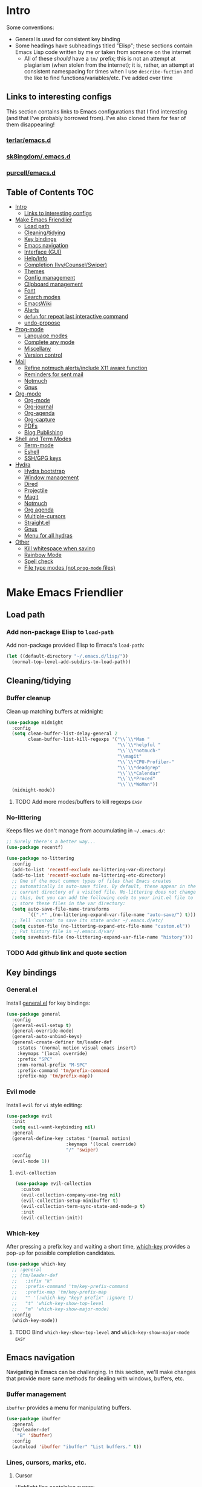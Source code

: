 
* Intro
:PROPERTIES:
:HASH:     04bdac1d31552fe999997dbdc9f1e313
:MODIFIED: 2019-06-27 21:51:00
:END:

Some conventions:
- General is used for consistent key binding
- Some headings have subheadings titled "Elisp"; these sections
  contain Emacs Lisp code written by me or taken from someone on the
  internet
  - All of these /should/ have a =tm/= prefix; this is not an attempt
    at plagiarism (when stolen from the internet); it is, rather, an
    attempt at consistent namespacing for times when I use
    =describe-fuction= and the like to find
    functions/variables/etc. I've added over time

** Links to interesting configs
:PROPERTIES:
:HASH:     a7c158fe4f1a5dafdd51c1a14f4f9a48
:MODIFIED: [2019-07-03 Wed 00:55]
:END:
:LOGBOOK:
- State "TODO"       from              [2019-06-27 Thu 21:50]
:END:

This section contains links to Emacs configurations that I find
interesting (and that I've probably borrowed from). I've also cloned
them for fear of them disappearing!

*** [[https://github.com/terlar/emacs.d][terlar/emacs.d]]
:PROPERTIES:
:HASH:     699823767c8fb5636efbbf23be897256
:MODIFIED: [2019-07-01 Mon 10:04]
:END:

*** [[https://github.com/sk8ingdom/.emacs.d][sk8ingdom/.emacs.d]]
:PROPERTIES:
:HASH:     010c7e3c9a227ed644b9dcf863455301
:MODIFIED: [2019-07-01 Mon 10:06]
:END:

*** [[https://github.com/purcell/emacs.d][purcell/emacs.d]]
:PROPERTIES:
:HASH:     2e108c977a3413a8123da5be081ee07d
:MODIFIED: [2019-09-04 Wed 13:06]
:END:

** Table of Contents                                                  :TOC:
:PROPERTIES:
:HASH:     d406c9aee0ad1ac9bdec0eac17286c19
:MODIFIED: [2019-09-04 Wed 13:06]
:END:

- [[#intro][Intro]]
  - [[#links-to-interesting-configs][Links to interesting configs]]
- [[#make-emacs-friendlier][Make Emacs Friendlier]]
  - [[#load-path][Load path]]
  - [[#cleaningtidying][Cleaning/tidying]]
  - [[#key-bindings][Key bindings]]
  - [[#emacs-navigation][Emacs navigation]]
  - [[#interface-gui][Interface (GUI)]]
  - [[#helpinfo][Help/Info]]
  - [[#completion-ivycounselswiper][Completion (Ivy/Counsel/Swiper)]]
  - [[#themes][Themes]]
  - [[#config-management][Config management]]
  - [[#clipboard-management][Clipboard management]]
  - [[#font][Font]]
  - [[#search-modes][Search modes]]
  - [[#emacswiki][EmacsWiki]]
  - [[#alerts][Alerts]]
  - [[#defun-for-repeat-last-interactive-command][=defun= for repeat last interactive command]]
  - [[#undo-propose][undo-propose]]
- [[#prog-mode][Prog-mode]]
  - [[#language-modes][Language modes]]
  - [[#complete-any-mode][Complete any mode]]
  - [[#miscellany][Miscellany]]
  - [[#version-control][Version control]]
- [[#mail][Mail]]
  - [[#refine-notmuch-alertsinclude-x11-aware-function][Refine notmuch alerts/include X11 aware function]]
  - [[#reminders-for-sent-mail][Reminders for sent mail]]
  - [[#notmuch][Notmuch]]
  - [[#gnus][Gnus]]
- [[#org-mode][Org-mode]]
  - [[#org-mode-1][Org-mode]]
  - [[#org-journal][Org-journal]]
  - [[#org-agenda][Org-agenda]]
  - [[#org-capture][Org-capture]]
  - [[#pdfs][PDFs]]
  - [[#blog-publishing][Blog Publishing]]
- [[#shell-and-term-modes][Shell and Term Modes]]
  - [[#term-mode][Term-mode]]
  - [[#eshell][Eshell]]
  - [[#sshgpg-keys][SSH/GPG keys]]
- [[#hydra][Hydra]]
  - [[#hydra-bootstrap][Hydra bootstrap]]
  - [[#window-management][Window management]]
  - [[#dired][Dired]]
  - [[#projectile][Projectile]]
  - [[#magit][Magit]]
  - [[#notmuch-1][Notmuch]]
  - [[#org-agenda-1][Org agenda]]
  - [[#multiple-cursors][Multiple-cursors]]
  - [[#straightel][Straight.el]]
  - [[#gnus-1][Gnus]]
  - [[#menu-for-all-hydras][Menu for all hydras]]
- [[#other][Other]]
  - [[#kill-whitespace-when-saving][Kill whitespace when saving]]
  - [[#rainbow-mode][Rainbow Mode]]
  - [[#spell-check][Spell check]]
  - [[#file-type-modes-not-prog-mode-files][File type modes (not =prog-mode= files)]]

* Make Emacs Friendlier
:PROPERTIES:
:HASH:     2e091ba324c4ad4bb9d9a18c3357c6eb
:MODIFIED: 2019-03-08 15:48:05
:END:

** Load path
:PROPERTIES:
:HASH:     d8e0bd6c649de49b656336b237438d72
:MODIFIED: 2019-03-08 15:50:42
:END:

*** Add non-package Elisp to =load-path=
:PROPERTIES:
:HASH:     6748e7faf3539873d6e396426d0b1b01
:MODIFIED: [2019-08-25 Sun 09:57]
:END:

Add non-package provided Elisp to Emacs's =load-path=:

#+BEGIN_SRC emacs-lisp
  (let ((default-directory "~/.emacs.d/lisp/"))
    (normal-top-level-add-subdirs-to-load-path))
#+END_SRC

** Cleaning/tidying
:PROPERTIES:
:HASH:     8ab3300d36591b24686a3e77931385cc
:MODIFIED: 2019-03-08 15:49:53
:END:

*** Buffer cleanup
:PROPERTIES:
:HASH:     420f5a0d11966bb932a541c13a1a77fe
:MODIFIED: [2019-07-05 Fri 08:46]
:END:

Clean up matching buffers at midnight:

#+BEGIN_SRC emacs-lisp
  (use-package midnight
    :config
    (setq clean-buffer-list-delay-general 2
          clean-buffer-list-kill-regexps '("\\`\\*Man "
                                           "\\`\\*helpful "
                                           "\\`\\*notmuch-"
                                           "\\magit"
                                           "\\`\\*CPU-Profiler-"
                                           "\\`\\*deadgrep"
                                           "\\`\\*Calendar"
                                           "\\`\\*Proced"
                                           "\\`\\*WoMan"))
    (midnight-mode))
#+END_SRC

**** TODO Add more modes/buffers to kill regexps                   :easy:
:PROPERTIES:
:HASH:     694c0f828f4145cd1ff47e8c30a5a790
:MODIFIED: 2019-06-28 16:44:35
:END:
:LOGBOOK:
- State "TODO"       from              [2019-06-28 Fri 16:44]
:END:

*** No-littering
:PROPERTIES:
:HASH:     7ca36f322840d386d6833dcfeb26da6b
:MODIFIED: [2019-09-04 Wed 13:02]
:END:

Keeps files we don't manage from accumulating in =~/.emacs.d/=:

#+BEGIN_SRC emacs-lisp
  ;; Surely there's a better way...
  (use-package recentf)

  (use-package no-littering
    :config
    (add-to-list 'recentf-exclude no-littering-var-directory)
    (add-to-list 'recentf-exclude no-littering-etc-directory)
    ;; One of the most common types of files that Emacs creates
    ;; automatically is auto-save files. By default, these appear in the
    ;; current directory of a visited file. No-littering does not change
    ;; this, but you can add the following code to your init.el file to
    ;; store these files in the var directory:
    (setq auto-save-file-name-transforms
          `((".*" ,(no-littering-expand-var-file-name "auto-save/") t)))
    ;; Tell `custom' to save its state under ~/.emacs.d/etc/
    (setq custom-file (no-littering-expand-etc-file-name "custom.el"))
    ;; Put history file in ~/.emacs.d/var/
    (setq savehist-file (no-littering-expand-var-file-name "history")))
#+END_SRC

*** TODO Add github link and quote section
:PROPERTIES:
:HASH:     b265197260a0826dcd7ec487494f4184
:MODIFIED: [2019-08-25 Sun 09:35]
:END:

** Key bindings
:PROPERTIES:
:HASH:     065b29dcb7f339c8b012d7309865c245
:MODIFIED: 2019-03-08 15:49:53
:END:

*** General.el
:PROPERTIES:
:HASH:     de8caab6e5ed1bad7d2d5572bce47956
:MODIFIED: 2019-06-28 16:36:54
:END:

Install [[https://github.com/noctuid/general.el#about][general.el]] for key bindings:

#+BEGIN_SRC emacs-lisp
  (use-package general
    :config
    (general-evil-setup t)
    (general-override-mode)
    (general-auto-unbind-keys)
    (general-create-definer tm/leader-def
      :states '(normal motion visual emacs insert)
      :keymaps '(local override)
      :prefix "SPC"
      :non-normal-prefix "M-SPC"
      :prefix-command 'tm/prefix-command
      :prefix-map 'tm/prefix-map))
#+END_SRC

*** Evil mode
:PROPERTIES:
:HASH:     c8b8fee532d4ce52428f1d66d23d23d6
:MODIFIED: 2019-06-28 16:36:54
:END:

Install =evil= for =vi= style editing:

#+BEGIN_SRC emacs-lisp
  (use-package evil
    :init
    (setq evil-want-keybinding nil)
    :general
    (general-define-key :states '(normal motion)
                        :keymaps '(local override)
                        "/" 'swiper)
    :config
    (evil-mode 1))
#+END_SRC

**** =evil-collection=
:PROPERTIES:
:HASH:     2daa3a0ba1685c1c3498c9986cb0b715
:MODIFIED: [2019-08-24 Sat 20:32]
:END:

#+BEGIN_SRC emacs-lisp
  (use-package evil-collection
    :custom
    (evil-collection-company-use-tng nil)
    (evil-collection-setup-minibuffer t)
    (evil-collection-term-sync-state-and-mode-p t)
    :init
    (evil-collection-init))
#+END_SRC

*** Which-key
:PROPERTIES:
:HASH:     d2f64c42a8c8c8df1dc2b22eff1476ff
:MODIFIED: 2019-06-28 13:16:14
:END:

After pressing a prefix key and waiting a short time, [[https://github.com/justbur/emacs-which-key][which-key]]
provides a pop-up for possible completion candidates.

#+BEGIN_SRC emacs-lisp
  (use-package which-key
    ;; :general
    ;; (tm/leader-def
    ;;   :infix "k"
    ;;   :prefix-command 'tm/key-prefix-command
    ;;   :prefix-map 'tm/key-prefix-map
    ;;   "" '(:which-key "key? prefix" :ignore t)
    ;;   "t" 'which-key-show-top-level
    ;;   "m" 'which-key-show-major-mode)
    :config
    (which-key-mode))
#+END_SRC

**** TODO Bind =which-key-show-top-level= and =which-key-show-major-mode= :easy:
:PROPERTIES:
:HASH:     f302a44988f71a2b9482ff3808b51e0d
:MODIFIED: 2019-06-28 16:39:09
:END:
:LOGBOOK:
- State "TODO"       from              [2019-06-28 Fri 13:13]
:END:

** Emacs navigation
:PROPERTIES:
:HASH:     4779231949f3e304a921508cb6807dfa
:MODIFIED: 2019-03-08 15:49:53
:END:

Navigating in Emacs can be challenging. In this section, we'll make
changes that provide more sane methods for dealing with windows,
buffers, etc.

*** Buffer management
:PROPERTIES:
:HASH:     03fdec9f79386f840a45fca23a55cdfc
:MODIFIED: 2019-06-25 09:12:41
:END:

=ibuffer= provides a menu for manipulating buffers.

#+BEGIN_SRC emacs-lisp
  (use-package ibuffer
    :general
    (tm/leader-def
      "B" 'ibuffer)
    :config
    (autoload 'ibuffer "ibuffer" "List buffers." t))
#+END_SRC

*** Lines, cursors, marks, etc.
:PROPERTIES:
:HASH:     0c308dd41f3dd35f05947ea71ca2bee3
:MODIFIED: 2019-03-08 15:50:42
:END:

**** Cursor
:PROPERTIES:
:HASH:     f956c3255606265e0871ead39be8308a
:MODIFIED: 2019-06-27 21:57:58
:END:

Highlight line containing cursor:

#+BEGIN_SRC emacs-lisp
  (use-package beacon
    :straight t
    :init
    (global-hl-line-mode -1)
    (beacon-mode 1)
    (setq beacon-color "#503450")
    (setq beacon-blink-when-focused t))
#+END_SRC

Multiple cursors for editing more than one line at the same time:

#+BEGIN_SRC emacs-lisp
  (use-package multiple-cursors
    :general
    (tm/leader-def
      :infix "M"
      :prefix-command 'tm/multiple-cursor-prefix-command
      "" '(:which-key "multiple-cursors prefix" :ignore t)
      "c" 'mc/edit-lines
      ">" 'mc/mark-next-like-this
      "<" 'mc/mark-previous-like-this
      "C-<" 'mc/mark-all-like-this)
    :init
    (require 'multiple-cursors))
#+END_SRC

**** Indentation
:PROPERTIES:
:HASH:     aad2b05c9d58333e1305072dcb986555
:MODIFIED: 2019-06-28 13:20:23
:END:
:LOGBOOK:
- State "TODO"       from              [2019-06-27 Thu 21:53]
:END:

Update =hook= configuration.

Install =highlight-indent-guides= for indentation indicators in
=prog-mode=:

#+BEGIN_SRC emacs-lisp
  (use-package highlight-indent-guides
    :hook
    (prog-mode . highlight-indent-guides-mode)
    :init
    (setq highlight-indent-guides-method 'column))
#+END_SRC

**** Avy
:PROPERTIES:
:HASH:     7dfdcdd366b80970950a29ea29aa073b
:MODIFIED: 2019-03-12 10:09:59
:END:

#+BEGIN_SRC emacs-lisp
  (use-package avy
    :general
    (tm/leader-def
      :infix "a"
      :prefix-command 'tm/avy-prefix-command
      :prefix-map 'tm/avy-prefix-map
      "" '(:which-key "avy prefix" :ignore t)
      "a" 'avy-goto-char))
#+END_SRC

*** Window management
:PROPERTIES:
:HASH:     24ef076bad6be26be2c5115f0cd6099b
:MODIFIED: 2019-03-08 15:50:42
:END:

**** Undo/redo window layout changes
:PROPERTIES:
:HASH:     cc9b91036ddf2eb307c3b760a25e78a0
:MODIFIED: 2019-06-25 09:12:41
:END:

From =winner-mode= docstring:

#+BEGIN_QUOTE
Winner mode is a global minor mode that records the changes in
the window configuration (i.e. how the frames are partitioned
into windows) so that the changes can be "undone" using the
command ‘winner-undo’.  By default this one is bound to the key
sequence ‘C-c <left>’.  If you change your mind (while undoing),
you can press ‘C-c <right>’ (calling ‘winner-redo’).
#+END_QUOTE

#+BEGIN_SRC emacs-lisp
  (use-package winner
    :general
    (tm/leader-def
      :infix "w"
      :prefix-command 'tm/window-prefix-command
      :prefix-map 'tm/window-prefix-map
      "" '(:which-key "window prefix" :ignore t)
      "u" 'winner-undo
      "C-r" 'winner-redo)
    :config
    (winner-mode 1))
#+END_SRC

**** Workspace management
:PROPERTIES:
:HASH:     456b5176ecad1485123fc5f66ef042d9
:MODIFIED: 2019-06-21 12:29:11
:END:

Install =eyebrowse= for i3 style workspace management:

#+BEGIN_SRC emacs-lisp
  (use-package eyebrowse
    :preface
    (defun tm/eyebrowse-dash ()
      (switch-to-buffer
       (get-buffer "*dashboard*")))
    :general
    (tm/leader-def
      :infix "e"
      :prefix-command 'tm/eyebrowse-prefix-command
      "" '(:ignore t :which-key "eyebrowse prefix")
      "s" 'eyebrowse-switch-to-window-config
      "l" 'eyebrowse-next-window-config
      "h" 'eyebrowse-prev-window-config
      "r" 'eyebrowse-rename-window-config
      "c" 'eyebrowse-close-window-config
      "'" 'eyebrowse-last-window-config
      "0" 'eyebrowse-switch-to-window-config-0
      "1" 'eyebrowse-switch-to-window-config-1
      "2" 'eyebrowse-switch-to-window-config-2
      "3" 'eyebrowse-switch-to-window-config-3
      "4" 'eyebrowse-switch-to-window-config-4
      "5" 'eyebrowse-switch-to-window-config-5
      "6" 'eyebrowse-switch-to-window-config-6
      "7" 'eyebrowse-switch-to-window-config-7
      "8" 'eyebrowse-switch-to-window-config-8
      "9" 'eyebrowse-switch-to-window-config-9)
    :init
    (setq eyebrowse-keymap-prefix "")
    (global-unset-key (kbd "C-c C-w"))
    :defer 1
    :config
    (setq eyebrowse-switch-back-and-forth t)
    (setq eyebrowse-wrap-around t)
    (setq eyebrowse-new-workspace 'tm/eyebrowse-dash)
    (eyebrowse-mode))
#+END_SRC

**** Switching/deleting/etc. windows
:PROPERTIES:
:HASH:     e8f7f1ebc020a8b58abb3b7851087a99
:MODIFIED: 2019-06-25 09:12:41
:END:

Install =ace-window= for more sane window management:

#+BEGIN_SRC emacs-lisp
  (use-package ace-window
    :init
    (custom-set-faces '(aw-leading-char-face
                        ((t (:foreground "red" :height 3.0)))))
    :config
    (setq aw-keys '(?a ?s ?d ?f ?g ?h ?j ?k ?l))
    :general
    (tm/leader-def
      :infix "w"
      :prefix-command 'tm/window-prefix-command
      "" '(:which-key "window prefix" :ignore t )
      "m" 'ace-window
      "d" 'ace-delete-window
      "s" 'ace-swap-window))
#+END_SRC

Add normal Emacs window commands to leader key:

#+BEGIN_SRC emacs-lisp
  (tm/leader-def
    "1" 'delete-other-windows
    "2" 'split-window-below
    "3" 'split-window-right
    "0" 'delete-window)
#+END_SRC

**** [[https://emacs.stackexchange.com/a/32671][=display-buffer= customization]]
:PROPERTIES:
:HASH:     affda59628884bf3c11c80b49153f6f6
:MODIFIED: [2019-08-24 Sat 20:32]
:END:

Quoting a comment on the original question (linked above):

#+begin_quote
Most people aren't interested in opening up the source code -- e.g.,
the cider-stuff -- to customize it to suit their needs. Instead, they
look for simple fixes like customizing the
=display-buffer-alist=. Others just programmatically fix it after the
fact -- e.g., =delete-window= and =switch-to-buffer=,
split-vertically/horizontally, and so forth. And, there are some
additional libraries to help manage the windows and/or revert back to
the prior layout. I prefer the first option -- i.e., modify the source
and make it absolutely perfect, but I am in the rare minority of
people.
#+end_quote

#+begin_src emacs-lisp
  (progn
    ;; Some modes seem to ignore `display-buffer-alist'; this stack
    ;; exchange answer provides a method for working around this problem:
    ;; https://stackoverflow.com/a/21764397
    (defun tm/mark-this-window-as-satellite ()
      "Mark the current window as the satellite window."
      (interactive)
      (mapc (lambda (win) (set-window-parameter win 'satellite nil))
            (window-list))
      (set-window-parameter nil 'satellite t)
      (message "Window: %s is now the satellite window."
               (selected-window)))
    (defun tm/get-satellite-window ()
      "Find and return the satellite window or nil if non exists."
      (find-if (lambda (win)
                 (window-parameter win 'satellite))
               (window-list)))

    (defun tm/display-buffer-in-satellite (buffer ignore)
      "Display the buffer in the satellite window, or the first window \
      it finds if there is no satellite."
      (let ((satellite-window (or (get-satellite-window)
                                  (first (window-list)))))
        (select-window satellite-window)
        (display-buffer-same-window buffer nil)
        (display-buffer-record-window 'reuse satellite-window buffer)
        satellite-window))
    (setq display-buffer-alist
          ;; Help and stuff at the right
          `((,(rx string-start (or "*Apropos"
                                   "*Backtrace"
                                   "*Compile-Log*"
                                   "*Man"
                                   "*Process List*"
                                   "*Python"
                                   "*Warnings*"
                                   "*WoMan"
                                   "*compilation"
                                   "*helpful"
                                   "*Org Agenda*"
                                   (and (0+ anything) ".pdf")
                                   (and (1+ not-newline) " output*"))) ; AUCTeX
             (display-buffer-reuse-window display-buffer-in-side-window)
             (direction . rightmost)
             (side . right)
             (window-width . 80)
             (window-height . 0.45))
            ;; Side window on bottom:
            (,(rx string-start (or "*Calendar"
                                   "*Reconcile"))
             (display-buffer-reuse-window display-buffer-in-side-window)
             (side . bottom)
             (direction . bottom))
            ;; Right side, below the inferior buffer
            ;; (,(rx string-start (or "*help"
            ;;                        "R_x11"))
            ;;  (display-buffer-reuse-window my/display-window-at-right)
            ;;  (window-width . 80))
            ;; Full frame
            ;; (,(rx string-start "magit: ")
            ;;  (display-buffer-reuse-window my/display-buffer-fullframe))
            ;; Right side, above the inferior buffer
            ;; (,(rx string-start "*R dired")
            ;;  (display-buffer-reuse-window display-buffer-in-direction)
            ;;  (direction . rightmost)
            ;;  (side . right)
            ;;  (slot . -1)
            ;;  (window-height . 10))
            ;; Use same window
            (,(rx string-start (or "*Annotate "
                                   "*edit-indirect"
                                   "magit-log: "
                                   "magit-refs: "
                                   "*Org Src"))
             (display-buffer-reuse-window display-buffer-same-window)))))
#+end_src

*** File and project browsing
:PROPERTIES:
:HASH:     4bdf49d60fde8362d7a733aabd6edf7f
:MODIFIED: 2019-03-08 15:50:42
:END:

**** Projectile
:PROPERTIES:
:HASH:     d71b0c36e1f85295dfea405c06e51aea
:MODIFIED: [2019-08-24 Sat 20:32]
:END:

[[https://github.com/bbatsov/projectile][Project interaction via projectile]]:

#+BEGIN_SRC emacs-lisp
  (use-package projectile
    :init
    (use-package ripgrep)
    (use-package projectile-ripgrep)
    :config
    (projectile-mode +1)
    (setq projectile-completion-system 'ivy)
    ;; https://github.com/bbatsov/projectile/issues/1323
    (setq projectile-git-submodule-command nil)
    :general
    (tm/leader-def
      "p" '(:keymap projectile-command-map
            :package projectile
            :which-key "projectile prefix")))
#+END_SRC

*** Scratch buffers
:PROPERTIES:
:HASH:     09fe545c7dece46196733ca6b6035958
:MODIFIED: 2019-03-08 15:50:42
:END:

#+BEGIN_SRC emacs-lisp
  (defun tm/new-empty-text-buffer ()
    "Create a new empty text buffer.

  URL `http://ergoemacs.org/emacs/emacs_new_empty_buffer.html'"
    (interactive)
    (let ((buf (generate-new-buffer "*scratch/text*")))
      (switch-to-buffer buf)
      (setq initial-major-mode 'text-mode)
      buf))

  (defun tm/new-empty-lisp-buffer ()
    "Create a new empty lisp buffer.

  URL `http://ergoemacs.org/emacs/emacs_new_empty_buffer.html'"
    (interactive)
    (let ((buf (generate-new-buffer "*scratch/lisp*")))
      (switch-to-buffer buf)
      (setq initial-major-mode 'lisp-mode)
      buf))
#+END_SRC

Bind scratch buffer functions:

#+BEGIN_SRC emacs-lisp
  (tm/leader-def
    :infix "S"
    :prefix-command 'tm/scratch-prefix-command
    :prefix-map 'tm/scratch-prefix-map
    "" '(:which-key "scratch prefix" :ignore t)
    "l" 'tm/new-empty-text-buffer
    "t" 'tm/new-empty-lisp-buffer)
#+END_SRC

*** Evaluating lisp
:PROPERTIES:
:HASH:     3c2a45b9bb449f71f6e6dbc05d66b27a
:MODIFIED: 2019-03-08 15:50:42
:END:

#+BEGIN_SRC emacs-lisp
  (tm/leader-def
    ":" 'eldoc-eval-expression)
#+END_SRC

** Interface (GUI)
:PROPERTIES:
:HASH:     6b801f9de511e52c14b77dca14401ea7
:MODIFIED: 2019-03-08 15:49:53
:END:

*** GUI elements (scrollbar, menu bars)
:PROPERTIES:
:HASH:     ec2c1286cc1164090a10a99fe10e1e2f
:MODIFIED: 2019-03-08 15:50:42
:END:

Disable the scroll bar by default:

#+BEGIN_SRC emacs-lisp
  (toggle-scroll-bar -1)
#+END_SRC

=toggle-scroll-bar= doesn't seem to work with new frames. Try this
instead:

#+BEGIN_SRC emacs-lisp
  (defun tm/disable-scroll-bars (frame)
    "Toggle scrollbar in FRAME."
    (modify-frame-parameters frame
                             '((vertical-scroll-bars . nil)
                               (horizontal-scroll-bars . nil))))

  (add-hook 'after-make-frame-functions 'tm/disable-scroll-bars)
#+END_SRC

When using macOS, I preferred Emacs to be maximized. I'm not sure what
effect this has elsewhere, but at least while using i3 it doesn't do
anything noticeable. From [[https://emacs.stackexchange.com/questions/2999/how-to-maximize-my-emacs-frame-on-start-up][here]]:

#+BEGIN_SRC emacs-lisp
  (add-to-list 'default-frame-alist '(fullscreen . maximized))
#+END_SRC

Hide tool bar and menu bar:

#+BEGIN_SRC emacs-lisp
  (menu-bar-mode -1)
  (tool-bar-mode -1)
#+END_SRC

*** Startup
:PROPERTIES:
:HASH:     e2beb6ab7d22d3f68cef195cd7e59ef3
:MODIFIED: 2019-06-21 12:28:17
:END:

Don't show the startup message:

#+BEGIN_SRC emacs-lisp
  (setq inhibit-startup-message t)
#+END_SRC

And change startup buffer to [[https://github.com/emacs-dashboard/emacs-dashboard][emacs-dashboard]]:

#+BEGIN_SRC emacs-lisp
  (use-package dashboard
    :after (org)
    :config
    (setq initial-buffer-choice
            (lambda ()
              (get-buffer "*dashboard*")))
    (setq dashboard-startup-banner 'logo)
    (setq dashboard-center-content t)
    (dashboard-setup-startup-hook))
#+END_SRC

*** Mode-line
:PROPERTIES:
:HASH:     f0eb85d170ae643242c8433f35cdef9f
:MODIFIED: 2019-06-29 11:36:49
:END:

Install [[https://github.com/seagle0128/doom-modeline][doom-modeline]] for fun things like nyancat in our modeline:

#+BEGIN_SRC emacs-lisp
  (use-package doom-modeline
    :init
    (use-package all-the-icons)
    (require 'all-the-icons)
    :config
    (setq doom-modeline-buffer-file-name-style 'truncate-all)
    (setq doom-modeline-enable-word-count t)
    (setq doom-modeline-icon t)
    (setq doom-modeline-height 45)
    :defer t
    :hook (after-init . doom-modeline-init))
#+END_SRC

** Help/Info
:PROPERTIES:
:HASH:     75a7710ab06afdfc79a12143c22390b7
:MODIFIED: [2019-08-25 Sun 10:15]
:END:

Improved *help* buffers with [[https://github.com/Wilfred/helpful][helpful]]:

#+BEGIN_SRC emacs-lisp
  (use-package helpful
    :general
    (tm/leader-def
      :infix "h"
      :prefix-command 'tm/help-prefix-command
      :prefix-map 'tm/help-prefix-map
      "" '(:which-key "help prefix" :ignore t)
      "s" 'helpful-symbol
      "k" 'helpful-key))
#+END_SRC

Add [[https://github.com/emacsmirror/emacswiki.org/blob/master/info%2b.el][Info+]] later.

*** TODO Add =view-lossage= to help prefix
:PROPERTIES:
:HASH:     9057bb904ed9c703c799cc634ea87d11
:MODIFIED: [2019-08-25 Sun 10:15]
:END:

*** TODO Add keybinding for =general-describe-keybindings=          :easy:
:PROPERTIES:
:HASH:     3683c059669d2be6ffbb883549eda0f1
:MODIFIED: 2019-06-28 16:40:49
:END:
:LOGBOOK:
- State "TODO"    from ""        [2019-06-28 Fri 16:03]
:END:
** Completion (Ivy/Counsel/Swiper)
:PROPERTIES:
:HASH:     462d979fad322d8e15bbea7128e48134
:MODIFIED: 2019-03-08 15:49:53
:END:

Install [[https://github.com/abo-abo/swiper][Ivy, Counsel, and Swiper]] for completion and other fun.

*** Ivy
:PROPERTIES:
:HASH:     ecbb30b96632218416df169cfa999b4e
:MODIFIED: [2019-09-04 Wed 13:02]
:END:

#+BEGIN_SRC emacs-lisp
  (use-package ivy
    :config
    (ivy-mode 1)
    (setq ivy-use-virtual-buffers t
	  ivy-count-format "%d/%d ")
    :general
    (ivy-minibuffer-map
     "M-j" 'ivy-next-line
     "M-k" 'ivy-previous-line)
    (tm/leader-def
      "b" 'ivy-switch-buffer))
#+END_SRC

*** Counsel
:PROPERTIES:
:HASH:     8e746349b78456bd7c8d8bcc65f581dc
:MODIFIED: 2019-06-28 13:23:54
:END:

#+BEGIN_SRC emacs-lisp
  (use-package counsel
    :general
    ("M-x" 'counsel-M-x
     "C-x C-f" 'counsel-find-file)
    (imap minibuffer-local-command
      "C-r" 'counsel-minibuffer-history)
    (tm/leader-def
      "x" 'counsel-M-x
      "y" 'counsel-yank-pop)
    (tm/leader-def
      :infix "f"
      :prefix-command 'tm/find-prefix-command
      "" '(:which-key "find prefix" :ignore t)
      "f" 'counsel-find-file
      "F" 'find-file-other-window
      "j" 'counsel-file-jump
      "l" 'counsel-locate)
    (tm/leader-def
      :infix "h"
      :prefix-command 'tm/help-prefix-command
      "" '(:which-key "help prefix" :ignore t)
      "F" 'counsel-describe-face
      "b" 'counsel-descbinds
      "f" 'counsel-describe-function
      "v" 'counsel-describe-variable)
    (tm/leader-def
      :infix "s"
      :prefix-command 'tm/search-prefix-command
      "" '(:which-key "search prefix" :ignore t)
      "r" 'counsel-rg
      "s" 'counsel-grep-or-swiper
      "d" 'deadgrep)
    :custom
    (counsel-find-file-ignore-regexp "\\`\\.")
    (counsel-yank-pop-preselect-last t)
    (counsel-describe-function-function #'helpful-callable)
    (counsel-describe-variable-function #'helpful-variable)
    :config
    (when (eq system-type 'darwin)
      (setq counsel-locate-cmd 'counsel-locate-cmd-mdfind))

    (setq conusel-org-goto-display-style 'path
          counsel-org-headline-path-separator ": "
          counsel-org-goto-face-style 'org
          counsel-org-headline-display-todo t
          counsel-grep-base-command "rg -Sz -M 120 --no-heading --line-number --color never %s %s"
          counsel-rg-base-command "rg -Sz -M 120 --no-heading --line-number --color never %s ."
          counsel-yank-pop-separator "\n─────────────────────────\n"
          counsel-find-file-ignore-regexp (rx (or (group string-start (char ".#"))
                                                  (group (char "~#") string-end)
                                                  (group ".elc" string-end)
                                                  (group ".pyc" string-end)
                                                  (group ".import.scm" string-end)
                                                  (group ".so" string-end))))
    (counsel-mode 1)
    (defalias 'locate #'counsel-locate))
#+END_SRC

**** TODO Add [[https://github.com/dieggsy/dotfiles/tree/master/emacs/.emacs.d#counsel][=ivy-add-actions=]]                                    :easy:
:PROPERTIES:
:HASH:     1bb509fd7d2eccc1d31c87d91f7cc87a
:MODIFIED: 2019-06-28 16:41:47
:END:
:LOGBOOK:
- State "TODO"       from              [2019-06-28 Fri 13:21]
:END:
*** Swiper
:PROPERTIES:
:HASH:     70b59d39f8c22636d245b8442324178a
:MODIFIED: 2019-06-28 13:23:54
:END:

#+BEGIN_SRC emacs-lisp
  (use-package swiper)
#+END_SRC

*** All-the-icons for Ivy/Counsel
:PROPERTIES:
:HASH:     1e27c9a4b54f8656da44a9fd710d855e
:MODIFIED: 2019-06-29 12:09:15
:END:

#+BEGIN_SRC emacs-lisp
  (use-package all-the-icons-ivy
    :config
    (all-the-icons-ivy-setup))
#+END_SRC

**** TODO Add to =ivy-all-the-icons=                               :hard:
:PROPERTIES:
:HASH:     56e09904e6c6dd2e964b4d7d25310e55
:MODIFIED: 2019-06-29 12:09:15
:END:

Add icons for notmuch, puppet, etc. to =ivy-all-the-icons=

*** [[https://github.com/Yevgnen/ivy-rich/blob/master/README.org][=ivy-rich=]]
:PROPERTIES:
:HASH:     d1fc2d1f96107aa0d1ed66bcbcde316d
:MODIFIED: [2019-09-04 Wed 13:02]
:END:

Adds configurable output to =ivy= and =counsel= commands.

#+begin_src emacs-lisp
  (use-package ivy-rich
    :init
    (defun ivy-rich-switch-buffer-icon (candidate)
      (with-current-buffer
          (get-buffer candidate)
        (let ((icon (all-the-icons-icon-for-mode major-mode)))
          (if (symbolp icon)
              (all-the-icons-icon-for-mode 'fundamental-mode)
            icon))))
    :config
    (setcdr (assq t ivy-format-functions-alist)
            #'ivy-format-function-line)
    (setq ivy-rich-display-transformers-list
          '(ivy-switch-buffer
            (:columns
             ((ivy-rich-switch-buffer-icon :width 2)
              (ivy-rich-candidate
               (:width 30))
              (ivy-rich-switch-buffer-size
               (:width 7))
              (ivy-rich-switch-buffer-indicators
               (:width 4 :face error :align right))
              (ivy-rich-switch-buffer-major-mode
               (:width 12 :face warning))
              (ivy-rich-switch-buffer-project
               (:width 15 :face success))
              (ivy-rich-switch-buffer-path
               (:width (lambda (x) (ivy-rich-switch-buffer-shorten-path
                                    x (ivy-rich-minibuffer-width
                                       0.3))))))
             :predicate
             (lambda (cand) (get-buffer cand))))))
#+end_src

** Themes
:PROPERTIES:
:HASH:     7a747af9081ed3f4c1e0497af332b897
:MODIFIED: 2019-06-23 19:39:58
:END:

=cherry-blossom-theme= is my preferred theme. I hope to adapt
[[https://github.com/hlissner/emacs-doom-themes][emacs-doom-themes]] to increase its coverage of different modes.

#+BEGIN_SRC emacs-lisp
  (use-package cherry-blossom-theme)
#+END_SRC

#+begin_src emacs-lisp
  (use-package xresources-theme
    :defer 5)
#+end_src

#+begin_src emacs-lisp

#+end_src

** Config management
:PROPERTIES:
:HASH:     32b63b2323fd8b58c94b305cbc3a398a
:MODIFIED: 2019-03-08 15:49:53
:END:

*** Try packages temporarily
:PROPERTIES:
:HASH:     78ffef03dbe26fc97bdb4dd9e9e32862
:MODIFIED: 2019-06-29 11:34:46
:END:

Enables temporarily downloading and installing packages for the
purpose of test driving. I discovered it [[http://cestlaz.github.io/posts/using-emacs-1-setup/#.Wb03a44pCfU][here]].

#+BEGIN_SRC emacs-lisp
(use-package try)
#+END_SRC

*** Testing/reloading init.el
:PROPERTIES:
:HASH:     ab2d550a0a4833e697f7e5ff58bfb173
:MODIFIED: 2019-03-08 15:50:42
:END:

Test init.el file to make sure it's fine:

#+BEGIN_SRC emacs-lisp
  (defun tm/test-emacs (init-file)
    "Evaluate INIT-FILE. Return buffer with errors if any are found.

  With a prefix argument, assume INIT-FILE is `~/.emacs.d/init.el'."
    (interactive (if current-prefix-arg
                     (list "~/.emacs.d/init.el")
                   (list (expand-file-name (read-file-name "Init file: ")))))
    (require 'async)
    (let ((command (format
                    "emacs --batch --eval \"
  (condition-case e
      (progn
        (load \\\"%s\\\")
        (message \\\"-OK-\\\"))
    (error
     (message \\\"ERROR!\\\")
     (signal (car e) (cdr e))))\"" init-file)))
      (async-start
       `(lambda () (shell-command-to-string ,command))
       `(lambda (output)
          (if (string-match "-OK-" output)
              (when ,(called-interactively-p 'any)
                (message "All is well"))
            (switch-to-buffer-other-window "*startup error*")
            (delete-region (point-min) (point-max))
            (insert output)
            (search-backward "ERROR!"))))))
#+END_SRC

Reload init file:

#+BEGIN_SRC emacs-lisp
  (defun tm/reload-init ()
    "Reload init.el."
    (interactive)
    (load-file "/home/tminor/.emacs.d/init.el"))


#+END_SRC

Bind them to some keys:

#+BEGIN_SRC emacs-lisp
  (tm/leader-def
    :infix "c"
    :prefix-command 'tm/config-prefix-command
    :prefix-map 'tm/config-prefix-map
    "" '(:which-key "init.el prefix")
    "t" 'reload-init
    "r" 'tm/test-emacs)
#+END_SRC

** Clipboard management
:PROPERTIES:
:HASH:     8d2040c3bbf4284bdf8e68e5edb46a11
:MODIFIED: 2019-03-08 15:49:53
:END:

*** Clipboard monitoring
:PROPERTIES:
:HASH:     3a92b4516a30006b39d7feda91c82d6f
:MODIFIED: 2019-06-28 16:43:45
:END:

Sync contents of X clipboard to kill ring:

#+BEGIN_SRC emacs-lisp
  (use-package clipmon
    :config
    (add-to-list 'after-init-hook 'clipmon-mode-start)
    (add-to-list 'after-init-hook 'clipmon-persist)
    (setq kill-ring-max 500)
    (setq clipmon-transform-remove
          (with-temp-buffer
            (insert-file-contents "~/.emacs.d/etc/clipmon-ignore")
            (buffer-string))))
#+END_SRC

Ensure =kill-ring= is saved between sessions:

#+BEGIN_SRC emacs-lisp
  (use-package savehist
    :after 'no-littering
    :config
    (savehist-mode 1)
    (add-to-list 'savehist-additional-variables 'kill-ring))
#+END_SRC

**** TODO Ensure clipmon ignores password                      :moderate:
:PROPERTIES:
:HASH:     017d0f0fef8b8e14d9b5071311cc0d49
:MODIFIED: 2019-06-28 16:43:45
:END:
:LOGBOOK:
- State "TODO"       from              [2019-06-28 Fri 16:43]
:END:
** Font
:PROPERTIES:
:HASH:     6ead8f97073d58cc0e93c9cd0cc96db2
:MODIFIED: 2019-06-11 15:29:52
:END:

#+BEGIN_SRC emacs-lisp
  (add-to-list 'default-frame-alist '(font . "DejaVu Sans Mono 13"))
  (set-face-attribute 'default t :font "DejaVu Sans")
#+END_SRC

** Search modes
:PROPERTIES:
:HASH:     b8a8c9120519a48038c56bd72fbf0ad5
:MODIFIED: 2019-06-22 19:16:04
:END:

*** [[https://github.com/Wilfred/deadgrep][=deadgrep=]]
:PROPERTIES:
:HASH:     94a360fe3db94b7543d386ee1272422e
:MODIFIED: 2019-06-22 19:24:57
:END:

#+begin_quote
Deadgrep is the fast, beautiful text search that your Emacs deserves.
#+end_quote

#+begin_src emacs-lisp
  (use-package deadgrep)
#+end_src

** EmacsWiki
:PROPERTIES:
:HASH:     32214d17fe71e954dbec58bfe061ed4c
:MODIFIED: 2019-06-23 11:23:17
:END:

*** [[https://www.emacswiki.org/emacs/DiredPlus][Dired+]]
:PROPERTIES:
:HASH:     bc3ab925a8959d419fd4436efc6f4e5d
:MODIFIED: [2019-08-24 Sat 20:32]
:END:

#+begin_quote
[Dired+] extends functionalities provided by standard GNU Emacs libraries
dired.el, dired-aux.el, and dired-x.el.-plus
#+end_quote

#+begin_src emacs-lisp
  ;(use-package dired+
  ;  :init
  ;  (require 'dired)
  ;  :straight (:type git :host github :repo "emacsmirror/dired-plus"))
#+end_src

*** [[https://www.emacswiki.org/emacs/HideOrIgnoreComments][=hide-comnt=]]
:PROPERTIES:
:HASH:     59865b5a7c12bf6bb4835059d4c2d3ad
:MODIFIED: 2019-06-23 11:51:31
:END:

#+begin_quote
Hide/show comments in code.
#+end_quote

#+begin_src emacs-lisp
  (use-package hide-comnt
    :straight (:type git :host github :repo "emacsmirror/hide-comnt"))
#+end_src

*** [[https://github.com/emacsmirror/hexrgb/blob/master/hexrgb.el][=hexrgb=]]
:PROPERTIES:
:HASH:     c7240bddaad77700869fca950135b1ee
:MODIFIED: 2019-06-29 12:15:21
:END:

#+begin_quote
Functions to manipulate colors, including RGB hex strings.
#+end_quote

#+begin_src emacs-lisp
  (use-package hexrgb
    :straight (:type git :host github :repo "emacsmirror/hexrgb"))
#+end_src

** Alerts
:PROPERTIES:
:HASH:     46b518ecc6d75d4df45c6032de4a7840
:MODIFIED: [2019-07-03 Wed 02:42]
:END:

#+begin_src emacs-lisp
  (add-hook 'before-make-frame-hook
            (lambda () (unless (or (tm/pgrep "dunst")
                                   (member "*dunst*"
                                           (mapcar #'buffer-name (buffer-list))))
                         (when window-system
                           (start-process "dunst" "*dunst*" "dunst")))))
  (add-hook 'delete-frame-hook
            (lambda () (unless (or (tm/pgrep "dunst")
                                   (member "*dunst*"
                                           (mapcar #'buffer-name (buffer-list))))
                         (when window-system
                           (start-process "dunst" "*dunst*" "dunst")))))
#+end_src

** TODO =defun= for repeat last interactive command              :moderate:
:PROPERTIES:
:HASH:     75385b88b38f2e464f7542ba88f495e7
:MODIFIED: 2019-06-29 11:57:58
:END:
:LOGBOOK:
- State "TODO"    from ""        [2019-06-28 Fri 13:57]
:END:

** TODO [[https://github.com/jackkamm/undo-propose-el][undo-propose]]                                                 :easy:
:PROPERTIES:
:HASH:     563d5e14e8c63e67d785aa33379811dc
:MODIFIED: 2019-06-29 11:57:58
:END:
:LOGBOOK:
- State "TODO"       from              [2019-06-28 Fri 16:08]
:END:

#+begin_quote
=undo-propose.el= is a package for navigating through your undo
history in a temporary buffer.
#+end_quote

* Prog-mode
:PROPERTIES:
:HASH:     90d4d36e3c0c9c492cefe319acf21374
:MODIFIED: 2019-03-08 15:48:05
:END:

** Language modes
:PROPERTIES:
:HASH:     02c483ea42588716a19c373a00cdf8dd
:MODIFIED: 2019-03-08 15:50:42
:END:

Syntax highlighting, etc.

*** PowerShell
:PROPERTIES:
:HASH:     6d0b1b51582f98fd4b587a53a0ddefbf
:MODIFIED: 2019-06-23 19:35:21
:END:

Powershell syntax highlighting:

#+BEGIN_SRC emacs-lisp
  (use-package powershell)
#+END_SRC

*** =puppet-mode=
:PROPERTIES:
:HASH:     5e5877762f892cb810ae5ad946f42cc3
:MODIFIED: 2019-06-23 19:35:21
:END:

Syntax highlighting for Puppet:

#+BEGIN_SRC emacs-lisp
  (use-package puppet-mode
    :config
    (setq puppet-indent-level 4))
#+END_SRC

*** MarkDown
:PROPERTIES:
:HASH:     6f459b590b191c0a15871bcab723e20c
:MODIFIED: 2019-06-23 19:35:21
:END:

MarkDown syntax highlighting:

#+BEGIN_SRC emacs-lisp
  (use-package markdown-mode)
#+END_SRC

Mainly for editing MarkDown in org-mode:

#+BEGIN_SRC emacs-lisp
  (use-package pandoc-mode
    :straight t)
#+END_SRC

*** Fish Mode
:PROPERTIES:
:HASH:     64bbc23574dcc0657a3242aebecb7e6f
:MODIFIED: 2019-06-23 19:35:21
:END:

Sometimes fish one liners become long enough to deserve writing a
script! Fish syntax highlighting:

#+BEGIN_SRC emacs-lisp
  (use-package fish-mode)
#+END_SRC

*** Ruby
:PROPERTIES:
:HASH:     e008a1d95bf193838f05888108dac611
:MODIFIED: [2019-09-04 Wed 13:02]
:END:
:LOGBOOK:
- State "TODO"       from              [2019-03-04 Mon 16:51]
:END:

Pry stuff: [[https://dev.to/thiagoa/ruby-and-emacs-tip-advanced-pry-integration-33bk][Ruby and Emacs Tip: Advanced Pry Integration]].

#+BEGIN_SRC emacs-lisp
  (use-package enh-ruby-mode
    :config
    (setq ruby-indent-level 4)
    (eval-after-load "hideshow"
      '(add-to-list
        'hs-special-modes-alist
        `(enh-ruby-mode
          ,(rx (or "def" "class" "module" "do" "{" "[" "(")) ; Block start
          ,(rx (or "}" "]" ")" "end"))		           ; Block end
          ,(rx (or "#" "=begin"))			           ; Comment start
          ruby-forward-sexp nil)))
    (setenv "VISUAL" "emacsclient")
    (setenv "EDITOR" (getenv "VISUAL"))
    :init
    (add-to-list 'auto-mode-alist
                 '("\\(?:\\.rb\\|ru\\|rake\\|thor\\|jbuilder\\|gemspec\\|podspec\\|/\\(?:Gem\\|Rake\\|Cap\\|Thor\\|Vagrant\\|Guard\\|Pod\\)file\\)\\'"
                   . enh-ruby-mode))
    (add-to-list 'interpreter-mode-alist '("ruby" . enh-ruby-mode))
    :hook
    (enh-ruby-mode . eldoc-mode)
    (enh-ruby-mode . yard-mode))
#+END_SRC

**** Robe
:PROPERTIES:
:HASH:     62e3fcadf480f82cd5cc2309e859ab5a
:MODIFIED: [2019-08-24 Sat 20:19]
:END:

I've had some trouble with this package; mostly because I don't
understand Gemfiles and such. It would probably be worth figuring out
how to make it work. And once that's done, more configuration.

#+BEGIN_QUOTE
Robe is a code assistance tool that uses a Ruby REPL subprocess with
your application or gem code loaded, to provide information about
loaded classes and modules, and where each method is defined.
#+END_QUOTE

#+BEGIN_SRC emacs-lisp
  (use-package robe
    :config
    (add-hook 'ruby-mode-hook 'robe-mode)
    (eval-after-load 'company
      '(push 'company-robe company-backends)))
#+END_SRC

**** [[https://github.com/pd/yard-mode.el][=yard-mode=]]
:PROPERTIES:
:HASH:     8a54f519985234000a6602822626ed79
:MODIFIED: [2019-08-24 Sat 20:36]
:END:

#+begin_quote
Rudimentary support for fontifying YARD tags and directives in ruby
comments.Rudimentary support for fontifying YARD tags and directives
in ruby comments.
#+end_quote

#+begin_src emacs-lisp
  (use-package yard-mode)
#+end_src

**** TODO [[https://github.com/purcell/emacs.d/blob/master/lisp/init-ruby.el][Steve Purcell's Ruby config]]                          :moderate:
:PROPERTIES:
:HASH:     864dad56bae6553bc5161acc55ed8a50
:MODIFIED: 2019-06-28 16:47:20
:END:
:LOGBOOK:
- State "TODO"    from ""        [2019-06-28 Fri 16:01]
:END:
*** Lisp
:PROPERTIES:
:HASH:     3dc42bf01d149bffe6719d0015247e06
:MODIFIED: 2019-06-28 16:47:20
:END:
:LOGBOOK:
- State "TODO"       from              [2019-03-06 Wed 08:45]
:END:

[[http://sachachua.com/blog/2015/04/2015-04-08-emacs-lisp-development-tips-with-john-wiegley/][Notes]] from Sacha Chua and John Wiegly youtube video.

=evil-mode= alternative to paredit:

#+BEGIN_SRC emacs-lisp
  (use-package lispy
      :init
      (add-hook 'emacs-lisp-mode-hook #'lispy-mode)
      (add-hook 'lisp-mode-hook #'lispy-mode))
#+END_SRC

#+BEGIN_SRC emacs-lisp
  (use-package lispyville
    :init
    (with-eval-after-load 'lispyville
      (lispyville-set-key-theme
       '(slurp/barf-cp
         mark-toggle)))
    (add-hook 'emacs-lisp-mode-hook #'lispyville-mode)
    (add-hook 'emacs-lisp-mode-hook
              (lambda () (setq-local lisp-indent-function
                                     #'tm/lisp-indent-function)))
    :after (lispy))
#+END_SRC

eldoc mode (stolen from John Wiegley's [[https://github.com/jwiegley/dot-emacs/blob/4e87553c2f2d21e30be885bdfba83b40c4bf0bed/init.el][emacs config]]):

#+BEGIN_SRC emacs-lisp
  (use-package eldoc
    :diminish
    :hook ((c-mode-common emacs-lisp-mode) . eldoc-mode))
#+END_SRC

Better paren highlighting with [[https://github.com/tsdh/highlight-parentheses.el][highlight-parentheses]]:

#+BEGIN_SRC emacs-lisp
  (use-package highlight-parentheses
    :init
    (highlight-parentheses-mode 1)
    :hook
    (prog-mode . highlight-parentheses-mode))
#+END_SRC

*** Bash/Shell
:PROPERTIES:
:HASH:     0f716d06eaa31eebe7fb20d76880a08d
:MODIFIED: 2019-06-21 11:43:16
:END:

#+BEGIN_SRC emacs-lisp
  (use-package sh-script
    :config
    (setq sh-basic-offset 2))
#+END_SRC

*** Emacs Lisp
:PROPERTIES:
:HASH:     ad5a105b220494b51875db198752a4e2
:MODIFIED: [2019-08-25 Sun 09:59]
:END:

**** Formatting
:PROPERTIES:
:HASH:     a0d0cf2bb986e44e84f29d791e2501a4
:MODIFIED: 2019-03-08 15:50:42
:END:

***** Indent keywords properly
:PROPERTIES:
:HASH:     29985167ef0c41b122b4f52b267292ff
:MODIFIED: [2019-08-25 Sun 09:59]
:END:

By default, =lisp-indent-function= indents =:keywords= improperly:

#+BEGIN_QUOTE
(:token token
        :token-quality quality)
#+END_QUOTE

To fix this, define a new function to use for =lisp-indent-function=
(solution found [[https://emacs.stackexchange.com/a/10233][here]]):

#+BEGIN_SRC emacs-lisp
  (eval-after-load "lisp-mode"
    '(defun tm/lisp-indent-function (indent-point state)
       "This function is the normal value of the variable `lisp-indent-function'.
  The function `calculate-lisp-indent' calls this to determine
  if the arguments of a Lisp function call should be indented specially.
  INDENT-POINT is the position at which the line being indented begins.
  Point is located at the point to indent under (for default indentation);
  STATE is the `parse-partial-sexp' state for that position.
  If the current line is in a call to a Lisp function that has a non-nil
  property `lisp-indent-function' (or the deprecated `lisp-indent-hook'),
  it specifies how to indent.  The property value can be:
  ,* `defun', meaning indent `defun'-style
    \(this is also the case if there is no property and the function
    has a name that begins with \"def\", and three or more arguments);
  ,* an integer N, meaning indent the first N arguments specially
    (like ordinary function arguments), and then indent any further
    arguments like a body;
  ,* a function to call that returns the indentation (or nil).
    `lisp-indent-function' calls this function with the same two arguments
    that it itself received.
  This function returns either the indentation to use, or nil if the
  Lisp function does not specify a special indentation."
       (let ((normal-indent (current-column))
             (orig-point (point)))
         (goto-char (1+ (elt state 1)))
         (parse-partial-sexp (point) calculate-lisp-indent-last-sexp 0 t)
         (cond
          ;; car of form doesn't seem to be a symbol, or is a keyword
          ((and (elt state 2)
                (or (not (looking-at "\\sw\\|\\s_"))
                    (looking-at ":")))
           (if (not (> (save-excursion (forward-line 1) (point))
                       calculate-lisp-indent-last-sexp))
               (progn (goto-char calculate-lisp-indent-last-sexp)
                      (beginning-of-line)
                      (parse-partial-sexp (point)
                                          calculate-lisp-indent-last-sexp 0 t)))
           ;; Indent under the list or under the first sexp on the same line as
           ;; calculate-lisp-indent-last-sexp.  Note that first thing on that
           ;; line has to be complete sexp since we are inside the innermost
           ;; containing sexp.
           (backward-prefix-chars)
           (current-column))
          ((and (save-excursion
                  (goto-char indent-point)
                  (skip-syntax-forward " ")
                  (not (looking-at ":")))
                (save-excursion
                  (goto-char orig-point)
                  (looking-at ":")))
           (save-excursion
             (goto-char (+ 2 (elt state 1)))
             (current-column)))
          (t
           (let ((function (buffer-substring (point)
                                             (progn (forward-sexp 1) (point))))
                 method)
             (setq method (or (function-get (intern-soft function)
                                            'lisp-indent-function)
                              (get (intern-soft function) 'lisp-indent-hook)))
             (cond ((or (eq method 'defun)
                        (and (null method)
                             (> (length function) 3)
                             (string-match "\\`def" function)))
                    (lisp-indent-defform state indent-point))
                   ((integerp method)
                    (lisp-indent-specform method state
                                          indent-point normal-indent))
                   (method
                    (funcall method indent-point state)))))))))
#+END_SRC

***** TODO Auto align :keywords "value" pairs                     :hard:
:PROPERTIES:
:HASH:     1bc9a1642b235e1e91650cb32456c98f
:MODIFIED: 2019-06-28 16:47:43
:END:
:LOGBOOK:
- State "TODO"       from              [2019-03-06 Wed 08:46]
:END:

**** [[https://github.com/joddie/macrostep][=macrostep=]]
:PROPERTIES:
:HASH:     b4a7b83f046c01b655d75b434fb1335b
:MODIFIED: 2019-06-25 09:24:49
:END:

#+begin_quote
An Emacs minor mode for interactively stepping through the expansion
of macros in Emacs Lisp source code.
#+end_quote

#+begin_src emacs-lisp
  (use-package macrostep
    :general
    (:keymaps 'emacs-lisp-mode-map
     :states '(normal)
     "ze" 'macrostep-expand))
#+end_src

** Complete any mode
:PROPERTIES:
:HASH:     b4700351353a55ee4d33115f836b7a4b
:MODIFIED: [2019-07-03 Wed 01:02]
:END:
:LOGBOOK:
- State "TODO"       from              [2019-03-04 Mon 16:51]
:END:

General completion mechanism:

#+BEGIN_SRC emacs-lisp
  (use-package company
    :demand t
    :preface
    (setq company-idle-delay 0.02)
    (defvar-local company-fci-mode-on-p nil)
    (defun company-turn-off-fci (&rest ignore)
      (when (boundp 'fci-mode)
        (setq company-fci-mode-on-p fci-mode)
        (when fci-mode (fci-mode -1))))
    (defun company-maybe-turn-on-fci (&rest ignore)
      (when company-fci-mode-on-p (fci-mode 1)))
    :hook
    (prog-mode . company-mode)
    (company-completion-started-hook . compay-turn-off-fci)
    (company-completion-finished-hook . company-maybe-turn-on-fci)
    (company-completion-cancelled-hook . company-maybe-turn-on-fci))
#+END_SRC

*** Python
:PROPERTIES:
:HASH:     830ae4db84460e98ae5e80b8a31aa48e
:MODIFIED: 2019-06-28 16:48:11
:END:

Python JEDI backend for =company-mode=.

NOTE: Don't forget to install =virtualenv= (=$ pip install
virtualenv=) and run =M-x jedi:install-server=.

#+BEGIN_SRC emacs-lisp
  (use-package company-jedi
    :hook
    (python-mode-hook . tm/python-mode-hook)
    :config
    (defun tm/python-mode-hook ()
      (add-to-list 'company-backends 'company-jedi)))
#+END_SRC
** Miscellany
:PROPERTIES:
:HASH:     7f6e06b93f036f5a5456201d1476c5bf
:MODIFIED: 2019-06-28 16:49:17
:END:
:LOGBOOK:
- State "TODO"       from              [2019-03-05 Tue 11:15]
:END:

*** TODO Rename section or possibly break apart                     :easy:
:PROPERTIES:
:HASH:     489ffb334abc5104f0fd06d6ff75a241
:MODIFIED: 2019-06-28 16:49:26
:END:
:LOGBOOK:
- State "TODO"       from              [2019-06-28 Fri 16:48]
:END:

*** =hl-todo=
:PROPERTIES:
:HASH:     f36a1bfc1afe2df6b2ebfca7a208284e
:MODIFIED: 2019-06-23 19:35:21
:END:

Highlight TODO and other keywords in comments:

#+BEGIN_SRC emacs-lisp
  (use-package hl-todo
    :config
    (global-hl-todo-mode t))
#+END_SRC

*** =yasnippet=
:PROPERTIES:
:HASH:     495aae264006cd9fab2bf870890dcf89
:MODIFIED: 2019-06-28 16:50:29
:END:

Use yasnippet. Configure it.

#+BEGIN_SRC emacs-lisp
  (use-package yasnippet
    :config
    (yas-global-mode 1))
#+END_SRC

**** TODO Research and take notes on =yasnippet='s usefulness  :moderate:
:PROPERTIES:
:HASH:     a0ce21445ba2b0cd532c0b033be25bb5
:MODIFIED: 2019-06-28 16:50:44
:END:
:LOGBOOK:
- State "TODO"       from              [2019-06-28 Fri 16:49]
:END:

*** Code folding
:PROPERTIES:
:HASH:     a2c73c4d2db192f738abc62618f7ea1d
:MODIFIED: 2019-06-26 13:54:04
:END:

**** =hs-minor-mode=
:PROPERTIES:
:HASH:     26949d8b98ef10176e81d91fc9ba4ef7
:MODIFIED: [2019-08-23 Fri 11:24]
:END:

Sources:

[[https://gist.github.com/jgomo3/2046f7f1da8110b163dd7690531d454f][hs-special-modes-alist]]
[[https://github.com/abo-abo/hydra/wiki/Emacs#hideshow-mode-for-code-folding][hydra-hs]]

#+begin_src emacs-lisp
  (use-package hs-minor-mode
    :straight nil
    :general
    (tm/leader-def
      :infix "TAB"
      :prefix-command 'tm/hideshow-prefix-command
      :prefix-map 'tm/hideshow-prefix-map
      "" '(:which-key "hideshow prefix" :ignore t)
      "s" 'hs-show-all
      "h" 'hs-hide-all
      "B" 'hs-show-block
      "b" 'hs-hide-block
      "l" 'hs-hide-level)
    (:keymaps 'prog-mode-map
     :states 'normal
     "TAB" 'hs-toggle-hiding)
    :hook
    (prog-mode . hs-minor-mode))
#+end_src

*** Linting an syntax checking
:PROPERTIES:
:HASH:     96753080bed1051fdec6e131bb9bdd2d
:MODIFIED: 2019-06-23 19:35:21
:END:

Syntax checking:

#+BEGIN_SRC emacs-lisp
  (use-package flycheck
    :config
    (add-hook 'after-init-hook #'global-flycheck-mode)

    ;; Config for RuboCop
    (setq flycheck-rubocoprc "/home/tminor/.config/rubocop/.rubocop.yml")

    ;; Config for Puppet lint
    (setq flycheck-puppet-lint-rc "/home/tminor/.puppet-lint.rc")
    ;; Sets path to most recent puppet executable.
    (setq flycheck-puppet-parser-executable "/home/tminor/.gem/ruby/gems/puppet-6.5.0/bin/puppet"))
#+END_SRC

*** =rainbow-delimiters=
:PROPERTIES:
:HASH:     0ffde1297e521a78dbe4d7ba17c8bf26
:MODIFIED: 2019-06-23 19:35:21
:END:

This makes hunting down paren pairs easier in Elisp:

#+BEGIN_SRC emacs-lisp
  (use-package rainbow-delimiters
    :config
    (add-hook 'prog-mode-hook 'rainbow-delimiters-mode))
#+END_SRC

*** =fill-column-indicator=
:PROPERTIES:
:HASH:     b7b3465dde051b354aad60dc2bef2c2c
:MODIFIED: 2019-06-23 19:35:21
:END:

#+BEGIN_SRC emacs-lisp
  (use-package fill-column-indicator
    :straight t
    :hook
    (prog-mode . fci-mode))
#+END_SRC

** Version control
:PROPERTIES:
:HASH:     8d9a5fb1f24539513aa7494f92caaf48
:MODIFIED: 2019-03-08 15:50:43
:END:

*** Magit
:PROPERTIES:
:HASH:     f9431fed0cc43b1c41ea4c849ce5cbe2
:MODIFIED: [2019-09-04 Wed 14:09]
:END:

#+BEGIN_SRC emacs-lisp
  (use-package magit
    :general
    (tm/leader-def
      :infix "m"
      :prefix-command 'tm/magit-prefix-command
      :prefix-map 'tm/magit-prefix-map
      "" '(:which-key "magit prefix" :ignore t)
      "B" 'tm/magit-blame-toggle
      "C" 'magit-clone
      "L" 'magit-log-buffer-file
      "a" 'magit-submodule-add
      "b" 'magit-branch
      "c" 'magit-checkout
      "f" 'magit-find-file
      "l" 'magit-log-all
      "s" 'magit-status
      "p" 'magit-file-popup
      "A" 'vc-annotate)
    :config
    (setq magit-diff-refine-hunk t
          auto-revert-check-vc-info t
          git-commit-summary-max-length 50
          git-commit-major-mode 'org-mode))
#+END_SRC

**** [[https://github.com/alphapapa/magit-todos][=magit-todos=]]
:PROPERTIES:
:HASH:     8282e1e45bcba018e0d3076e157d4f1f
:MODIFIED: 2019-06-27 21:41:58
:END:
:LOGBOOK:
- State "TODO"    from ""        [2019-06-26 Wed 14:25]
:END:

#+begin_quote
This package displays keyword entries from source code comments and
Org files in the Magit status buffer.
#+end_quote

#+begin_src emacs-lisp
  (use-package magit-todos
    :hook
    (prog-mode . magit-todos-mode)
    (org-mode . magit-todos-mode))
#+end_src

**** [[https://github.com/emacs-evil/evil-magit][=evil-magit=]]
:PROPERTIES:
:HASH:     47f88cbb28f2e462c16a164006af3196
:MODIFIED: 2019-06-29 11:46:29
:END:

#+begin_quote
This library configures Magit and Evil to play well with each other.
#+end_quote

#+begin_src emacs-lisp
  (use-package evil-magit
    :init
    (setq evil-magit-use-y-for-yank nil))
#+end_src

**** TODO Tweak magit =display-buffer=                             :hard:
:PROPERTIES:
:HASH:     92424a3c680de51903a4f8377510a99d
:MODIFIED: [2019-08-25 Sun 10:11]
:END:
:LOGBOOK:
- State "TODO"    from ""        [2019-06-26 Wed 14:26]
:END:

=magit-display-*=

**** TODO Change face for hunks                                    :easy:
:PROPERTIES:
:HASH:     2a7996b05bf5e317b08df90e35f24240
:MODIFIED: [2019-08-25 Sun 10:12]
:END:
:LOGBOOK:
- State "TODO"    from ""        [2019-06-29 Sat 12:17]
:END:

*** Smerge
:PROPERTIES:
:HASH:     59229b8e806ce517ee9a2b33a250513c
:MODIFIED: [2019-09-04 Wed 14:50]
:END:

#+begin_src emacs-lisp
  (use-package smerge-mode
    :straight nil
    :general
    (:keymaps 'smerge-mode-map
     :states '(normal)
     "g <up>" 'smerge-keep-upper
     "g <down>" 'smerge-keep-lower
     "]n" 'smerge-next
     "[p" 'smerge-prev
     "gc" 'smerge-keep-current
     "gr" 'smerge-resolve))
#+end_src

* Mail
:PROPERTIES:
:HASH:     77e2ccb28c4429b559d2716250583790
:MODIFIED: 2019-03-08 14:47:24
:END:

** TODO Refine notmuch alerts/include X11 aware function             :hard:
:PROPERTIES:
:HASH:     b980f4d91c4d78d935ee09e08ef08ae3
:MODIFIED: [2019-08-25 Sun 10:44]
:END:
:LOGBOOK:
- State "TODO"       from              [2019-06-28 Fri 16:51]
:END:

** TODO Reminders for sent mail
:PROPERTIES:
:HASH:     afb4fe7ed0cd8b4883f7485c0fbd8cac
:MODIFIED: [2019-08-25 Sun 10:44]
:END:
:LOGBOOK:
- State "TODO"       from              [2019-03-06 Wed 09:32]
:END:

Reminders a la Gmail about sent mail that hasn't received a response.

** Notmuch
:PROPERTIES:
:HASH:     83e1a0da46d6997e74f88278194fda60
:MODIFIED: [2019-07-15 Mon 09:22]
:END:
:LOGBOOK:
- State "TODO"       from              [2019-03-05 Tue 10:30]
:END:

#+BEGIN_SRC emacs-lisp
  (use-package notmuch
    :if (executable-find "notmuch")
    :init
    ;; Org/HTML deps
    (use-package htmlize)
    (use-package org-mime)
    (require 'org-mime)
    (use-package w3m
      :if (executable-find "w3m"))
    :general
    (tm/leader-def
      "/" 'notmuch)
    :config
    ;; Help Emacs find notmuch and load it
    (setenv "PATH" (concat (getenv "PATH") ":/usr/local/bin"))
    (setq exec-path (append exec-path '("/usr/local/bin")))
    (autoload 'notmuch "notmuch" "notmuch mail" t)

    ;; Tell Emacs how to send mail
    (setq message-send-mail-function 'message-send-mail-with-sendmail
          sendmail-program "/usr/bin/msmtp")

    ;; Configure Fcc
    (setq notmuch-fcc-dirs "work/Sent +sent -new"
          notmuch-maildir-use-notmuch-insert t)

    ;; Other variables
    (setq notmuch-search-oldest-first nil
          message-kill-buffer-on-exit t
          notmuch-show-indent-messages-width 4
          notmuch-multipart/alternative-discouraged '("text/html" "text/plain")
          notmuch-archive-tags '("-inbox" "+archive"))

    ;; Refresh feed buffer at specified intervals if it's open
    (run-with-timer 0 30 'tm/notmuch-refresh-feed-buffer)

    ;; Render HTML with w3m
    (setq mm-text-html-renderer 'w3m)

    ;; Activate line highlighting only for feed buffer
    ;;
    ;; This is very slow, so disabling for now
    ;; (add-hook 'notmuch-search-mode-hook 'tm/set-feed-faces)

    ;; Shows saved searches in `notmuch-hello' even if they're empty.
    (setq notmuch-show-empty-saved-searches t)

    ;; Saved searches for notmuch-hello
    (setq notmuch-saved-searches
          '((:name "inbox"
             :query "tag:inbox"
             :key "i"
             :count-query "tag:inbox and tag:unread")
            (:name "git issues"
             :query "tag:lists/854 and not tag:archive and date:1week..now"
             :count-query "tag:lists/854 and not tag:archive and date:1week..now and tag:unread")
            (:name "feed"
             :query "date:\"1hours..now\"")
            (:name "nagios-gluu"
             :query "subject:\"/idp-demo-prod/\" and tag:nagios-gluu and date:30days..today"
             :count-query "subject:\"/idp-demo-prod/\" and tag:nagios-gluu and date:30days..today and tag:unread")
            (:name "nagios"
             :query "tag:nagios not 'subject:\"/Project: gluu/\"' and date:3days..today"
             :count-query "tag:nagios not 'subject:\"/Project: gluu/\"' and date:3days..today and tag:unread")
            (:name "flappy vs capy"
             :query "subject:\"/gluu/\" and tag:nagios and date:3days..now")
            (:name "git messages"
             :query "tag:git and date:4days..today"
             :count-query "tag:git and date:4days..today and tag:unread")
            (:name "service now"
             :query "tag:servicenow and date:3days..today and not subject:\"/(Resolved|Closed)/\""
             :count-query "tag:servicenow and date:3days..today and not subject:\"/(Resolved|Closed)/\" and tag:unread")
            (:name "ssl"
             :query "tag:ssladmin and date:6days..today"
             :count-query "tag:ssladmin and date:6days..today and tag:unread")
            (:name "cron daemon"
             :query "date:4days..today and from:\"(Cron Daemon)\""
             :count-query "date:4days..today and from:\"(Cron Daemon)\" and tag:unread")
            (:name "tenshi"
             :query "date:2days..today and tag:tenshi-db300 or tag:tenshi-uga"
             :count-query "date:2days..today and tag:tenshi-db300 or tag:tenshi-uga and tag:unread")
            (:name "sent"
             :query "tag:sent"
             :key "t"))))
#+END_SRC

*** TODO Add keybindings for notmuch forward (and others)           :easy:
:PROPERTIES:
:HASH:     bcc46b363caa0c639b0862290130e7be
:MODIFIED: 2019-06-28 16:53:23
:END:
:LOGBOOK:
- State "TODO"       from              [2019-06-28 Fri 16:52]
:END:

** Gnus
:PROPERTIES:
:HASH:     3208698b3565e832a0a8eb6f55766786
:MODIFIED: 2019-06-24 10:01:44
:END:

#+begin_src emacs-lisp
  (use-package gnus
    :straight nil
    :demand t
    :general
    (:keymaps 'gnus-group-mode-map
     :states 'normal
     "RET" 'gnus-group-select-group
     "q" 'gnus-group-exit
     "L" 'gnus-group-list-all-groups
     "j" 'gnus-group-next-unread-group
     "J" 'gnus-group-next-group
     "k" 'gnus-group-prev-unread-group
     "K" 'gnus-group-next-group
     "u" 'gnus-group-unsubscribe-current-group
     "gr" 'gnus-group-get-new-news
     "gy" 'hydra-gnus-group/body
     "c" 'gnus-group-catchup-current
     "C" 'gnus-group-catchup-all
     "m" 'gnus-group-mark-group)
    (:keymaps 'gnus-summary-mode-map
     :states 'normal
     "RET" 'gnus-summary-scroll-up
     "C-e" 'gnus-summary-scroll-up
     "C-y" 'gnus-summary-scroll-down
     "C-f" 'gnus-summary-next-page
     "C-b" 'gnus-summary-prev-page
     "G" 'gnus-summary-end-of-article
     "gg" 'gnus-summary-beginning-of-article
     "j" 'gnus-summary-next-unread-article
     "k" 'gnus-summary-prev-unread-article
     "J" 'gnus-summary-next-article
     "K" 'gnus-summary-prev-article
     "c" 'gnus-summary-catchup
     "q" 'gnus-summary-exit
     "t" 'gnus-summary-toggle-header
     "TT" 'gnus-summary-toggle-threads
     "gsd" 'gnus-summary-sort-by-date
     "gsD" 'gnus-summary-sort-by-most-recent-date
     "gss" 'gnus-summary-sort-by-score
     "gsa" 'gnus-summary-sort-by-author
     "gy" 'hydra-gnus-summary/body
     "!" 'gnus-summary-tick-article-forward
     "?" 'gnus-summary-mark-as-dormant
     "MVk" 'gnus-summary-kill-below
     "Mb" 'gnus-summary-set-bookmark
     "MB" 'gnus-summary-remove-bookmark
     "MM" 'gnus-summary-mark-map)
    (:keymaps 'gnus-browse-mode-map)

    :init
    ;; Sets initial `evil-mode' state for Gnus.
    (evil-set-initial-state 'gnus-group-mode 'normal)
    (evil-set-initial-state 'gnus-summary-mode 'normal)
    (evil-set-initial-state 'gnus-browse-mode 'normal)

    (setq gnus-sum-thread-tree-indent "  ")
    (setq gnus-sum-thread-tree-root "")
    (setq gnus-sum-thread-tree-false-root "")
    (setq gnus-sum-thread-tree-single-indent "")
    (setq gnus-sum-thread-tree-vertical "\u2502")
    (setq gnus-sum-thread-tree-leaf-with-other "\u251c\u2500\u25ba ")
    (setq gnus-sum-thread-tree-single-leaf "\u2570\u2500\u25ba ")

    (setq gnus-summary-line-format
          (concat
           "%0{%U%R%z%}"
           "%3{\u2502%}" "%1{%d%}" "%3{\u2502%}" ;; date
           "  "
           "%4{%-20,20f%}" ;; name
           "  "
           "%3{\u2502%}"
           " "
           "%1{%B%}"
           "%s\n"))

    (setq gnus-summary-display-arrow t)
    (setq gnus-use-adaptive-scoring t)

    (setq gnus-default-adaptive-score-alist
          '((gnus-unread-mark)
            (gnus-ticked-mark (from 4))
            (gnus-dormant-mark (from 5))
            (gnus-del-mark (from -4) (subject -1))
            (gnus-read-mark (from 4) (subject 2))
            (gnus-expirable-mark (from -1) (subject -1))
            (gnus-killed-mark (from -1) (subject -3))
            (gnus-kill-file-mark)
            (gnus-ancient-mark)
            (gnus-low-score-mark)
            (gnus-catchup-mark (from -1) (subject -1))))

    (setq gnus-use-cache t)
    (setq gnus-cacheable-groups "^nnnotmuch")
    (setq gnus-cache-directory (concat no-littering-var-directory
                                       "News/cache"))

    :config
    (setq gnus-select-method '(nnnotmuch ""))
    (setq nnnotmuch-groups
          '((""
             ;; InCommon Operators list
             ("nnnotmuch+lists.inc-ops-notifications"
              "tag:lists/inc-ops-notifications")
             ;; Notmuch Commits list
             ("nnnotmuch+lists.notmuch-commits"
              "tag:lists/notmuch-commits")
             ;; All Tenshi messages
             ("nnnotmuch+tenshi" "tag:tenshi-db300 or tag:tenshi-uga")
             ;; Git commits
             ("nnnotmuch+git-commits" "tag:git")
             ;; Git issue messages
             ("nnnotmuch+git-issues" "tag:lists/854")
             ;; Nagios alerts
             ("nnnotmuch+nagios-alerts"
              "tag:nagios and not 'subject:\"/Project: gluu/\"'")
             ;; ServiceNow messages
             ("nnnotmuch+service-now"
              "tag:servicenow and not subject:\"/(Resolved|Closed)/\"")
             ;; SSL messages
             ("nnnotmuch+ssl-admin" "tag:ssladmin")
             ;; Cron daemon output messages
             ("nnnotmuch+cron-daemon" "from:\"(Cron Daemon)\"")))))
#+end_src

*** [[https://github.com/tlikonen/nnnotmuch][=nnnotmuch=]]
:PROPERTIES:
:HASH:     2c3a20426c7bb676ac5045835d641997
:MODIFIED: 2019-06-21 13:56:27
:END:

#+begin_quote
Notmuch search engine back-end for Gnus (Emacs's mail and news client)
#+end_quote

#+begin_src emacs-lisp
  (use-package nnnotmuch
    :straight (nnnotmuch :type git :host github
                         :repo "tlikonen/nnnotmuch"))
#+end_src

* Org-mode
:PROPERTIES:
:HASH:     1ec6d96ffcc20597ffd547966ecf91ee
:MODIFIED: 2019-03-08 15:48:05
:END:

** Org-mode
:PROPERTIES:
:HASH:     f40e82b6ae092d1613e05d17f45e50c1
:MODIFIED: 2019-03-08 15:50:43
:END:

*** Config
:PROPERTIES:
:HASH:     a9aab527d782aa314a8a72ee33711d61
:MODIFIED: [2019-09-04 Wed 13:02]
:END:

#+BEGIN_SRC emacs-lisp
  (use-package org
    :straight org-plus-contrib
    :demand t
    :init
    (require 'tm-org)
    ;; Evil key bindings in Org mode
    (use-package evil-org
      :straight
      (:type git :host github :repo "Somelauw/evil-org-mode")
      :hook
      (org-mode . evil-org-mode)
      (evil-org-mode . (lambda ()
			 (evil-org-set-key-theme '(textobjects
						   insert
						   navigation
						   additional
						   shift
						   todo
						   heading)))))
    :hook
    (after-init . (lambda ()
		    (if (try-completion "main.org"
					(mapcar #'buffer-name
						(buffer-list)))
			(kill-buffer "main.org"))))

    (evil-insert-state-exit . (lambda ()
				(if (string= major-mode
					     "org-mode")
				    (save-buffer))))
    :general
    (:keymaps 'org-mode-map
     :states '(normal)
     "<S-iso-lefttab>" 'org-global-cycle)

    (tm/leader-def
      :infix "o"
      :prefix-command 'tm/org-prefix-command
      :prefix-map 'tm/org-prefix-map
      "" '(:which-key "org prefix" :ignore t)
      "a" 'org-agenda
      "c" 'org-capture
      "b" 'org-switchb
      "h" 'org-recent-headings-ivy
      "j" 'tm/org-journal-prefix-command
      "1" 'tm/org-agenda-work-today
      "2" 'tm/org-agenda-work-week)

    :config
    (require 'org-pdftools)
    (require 'org-noter)
    (add-to-list 'org-file-apps
                 '("\\.pdf\\'" . (lambda (file link)
                                   (org-pdftools-open link))))

    (defun tm/org-agenda-work-week (&optional arg)
      "Opens agenda for this week."
      (interactive)
      (org-agenda arg "ww"))
    (defun tm/org-agenda-work-today (&optional arg)
      "Opens agenda for today."
      (interactive)
      (org-agenda arg "wt"))

    (setq org-tags-column -76)

    (require 'org-tempo)
    (require 'org-protocol)

    (use-package org-ql
      :after (org-mode)
      :straight
      (:type git :host github :repo "alphapapa/org-ql"))

    (tm/org-make-level-faces "16")

    ;; Makes more outline path faces available.
    (setq org-n-level-faces 15)
    ;; (setq org-level-faces
    ;;       '(org-level-1 org-level-2 org-level-3 org-level-4 org-level-5
    ;;                     org-level-6 org-level-7 org-level-8 org-level-9
    ;;                     org-level-10 org-level-11 org-level-12))

    ;; Use UTF8 bullets instead of asterisks for Org headings
    (use-package org-bullets
      :hook
      (org-mode . (lambda () (org-bullets-mode 1)))
      :config
      (setq org-bullets-bullet-list
	    '("⑴" "⑵" "⑶" "⑷" "⑸" "⑹" "⑺" "⑻" "⑼" "⑽"
	      "⑾" "⑿" "⒀" "⒁" "⒂" "⒃")))

    ;; Add TOC for any heading with :TOC: tag
    ;; https://github.com/snosov1/toc-org
    (use-package toc-org
      :config
      (add-hook 'org-mode-hook 'toc-org-mode))

    ;; Sets org file base directory.
    (setq org-base-directory "~/org/")
    (setq org-work-directory (concat org-base-directory "work/"))
    (setq org-home-directory (concat org-base-directory "home/"))

    ;; Adds indentation based on heading level.
    (setq org-startup-indented t)

    ;; Enables syntax highlighting for code blocks.
    (setq org-src-fontify-natively t)

    ;; (add-hook 'window-configuration-change-hook 'tm/place-org-tags)

    ;; Add modified time property when Org mode files are saved
    (add-hook 'before-save-hook
	      (lambda ()
		(when (eq major-mode 'org-mode)
		  (org-map-entries #'tm/update-modification-time ;; FUNC
				   nil			   ;; MATCH
				   'file			   ;; SCOPE
				   #'tm/skip-nonmodified)))) ;; SKIP

    ;; Define TODO/DONE-state keywords
    (setq org-todo-keywords
	  '((sequence "TODO(t!)"	       ; TODO for projects or one offs
		      "WAIT(w@)"	       ; Waiting on someone/something
		      "|"
		      "DONE(d@)"
		      "CANCELLED(c@)"
		      "NOTE(n!)")))

    ;; Enable state change logging in :LOGBOOK: drawer
    (setq org-log-into-drawer t)

    ;; Enable fast todo selection
    (setq org-use-fast-todo-selection t)

    ;; Make headlines look different for TODO/DONE states
    (setq org-fontify-done-headline t)
    (setq org-fontify-quote-and-verse-blocks t)
    (setq org-fontify-whole-heading-line t)

    ;; Org modules notes:
    ;;
    ;; - The values set below were probably copied from elsewhere, so I'm
    ;;   not sure what most of them do.
    ;; - Org Easy templates uses a different system in org 9.2.
    ;;   `org-tempo' provides the old functionality by loading it with
    ;;   `org-modules'.
    ;;
    (setq org-modules
	  '(org-bbdb org-bibtex org-docview org-gnus org-habit org-info
		     org-irc org-mhe org-rmail org-w3m org-habit-plus
		     org-id))

    ;; Faces

    ;; Task state faces
    (setq org-todo-keyword-faces
	  '(("TODO" :background "#DD0B53" :foreground "#EAEAEA"
	     :weight bold :box (:line-width -1 :style released-button))
	    ("DONE" :background "#0F0" :foreground "#000" :weight bold
	     :box (:line-width -1 :style released-button))
	    ("WAIT" :background "#FEDA98" :foreground "#000" :weight bold
	     :box (:line-width -1 :style released-button))
	    ("CANCELLED" :background "#F94FA0" :foreground "#EAEAEA"
	     :weight bold :box (:line-width -1 :style released-button))
	    ("MEETING" :background "#3EDAD4" :foreground "#000"
	     :weight bold :box (:line-width -1 :style released-button))))

    ;; Priority faces
    (setq org-priority-faces '((?A . (:foreground "#DD0B53" :weight bold))
			       (?B . (:foreground "#FEDA98"))
			       (?C . (:foreground "#0F0"))))

    ;;  ;;;;;;;;;;;;;;;;;;;
    ;;
    ;; `org-refile' section
    ;;
    ;;  ;;;;;;;;;;;;;;;;;;;

    ;; `org-refile-targets' controls completion candidates for
    ;; `org-refile'.  The following enables refiling to any file in
    ;; `org-agenda-files' and any heading 10 levels or less therein.
    (setq org-refile-targets
	  `((org-agenda-files . (:maxlevel . 10))
	    (,(concat user-emacs-directory "main.org") . (:maxlevel . 16))))

    ;; Setting the following to nil enables ivy read completions.
    (setq org-outline-path-complete-in-steps nil)

    ;; Includes file names in refile targets.
    (setq org-refile-use-outline-path 'file))
#+END_SRC

*** [[https://github.com/marcinkoziej/org-pomodoro][=org-pomodoro=]]
:PROPERTIES:
:HASH:     cd94cc9be02b6561bb99f29774467e3b
:MODIFIED: [2019-07-10 Wed 12:08]
:END:

#+begin_src emacs-lisp
  (use-package org-pomodoro
    :general
    (:keymaps 'org-agenda-mode-map
     :states '(normal motion)
     "gp" 'org-pomodoro))
#+end_src

*** TODO Add custom org link for emails                         :moderate:
:PROPERTIES:
:HASH:     cdd82bbceeb30e15afd7055d5ffe0de6
:MODIFIED: [2019-08-25 Sun 10:54]
:FOCUS:    <2019-07-01 Mon>
:END:
:LOGBOOK:
- State "TODO"    from ""        [2019-06-27 Thu 10:34]
:END:

[[https://endlessparentheses.com/use-org-mode-links-for-absolutely-anything.html][Use Org-Mode Links for Absolutely Anything]]

** Org-journal
:PROPERTIES:
:HASH:     bdda6b76e7f6189c01106b384523ba93
:MODIFIED: [2019-09-04 Wed 14:55]
:END:

#+BEGIN_SRC emacs-lisp
  (use-package org-journal
    :general
    (tm/leader-def
      :infix "j"
      :prefix-command 'tm/org-journal-prefix-command
      :prefix-map 'tm/org-journal-prefix-map
      "" '(:which-key "org-journal prefix" :ignore t)
      "c" 'org-journal-new-entry
      "l" 'org-journal-next-entry
      "h" 'org-journal-previous-entry)
    :custom
    (org-journal-dir "~/org/work/journal")
    (org-journal-file-type 'weekly)
    (org-journal-enable-agenda-integration t)
    (org-journal-file-format "%Y%m%d.org")
    (org-journal-enable-encryption t)
    (org-journal-encrypt-journal t))
#+END_SRC

** Org-agenda
:PROPERTIES:
:HASH:     41d3f193eaaac071532945c71c538817
:MODIFIED: 2019-03-08 15:50:43
:END:

*** Config
:PROPERTIES:
:HASH:     7222818d4e2ca3a4c3e30e0838a7972e
:MODIFIED: [2019-09-04 Wed 13:02]
:END:

#+BEGIN_SRC emacs-lisp
  (use-package org-agenda
    :defer 2
    :straight nil
    :general
    (:keymaps '(org-agenda-mode-map)
     :states '(normal motion)
     "J" 'tm/org-agenda-next-header
     "K" 'tm/org-agenda-previous-header
     "gH" 'org-habit-toggle-display-in-agenda
     "<backtab>" 'origami-toggle-node)

    :init
    (require 'evil-org)
    (require 'evil-org-agenda)
    (evil-org-agenda-set-keys)

    :hook
    (find-file . tm/enable-minor-mode-based-on-extension)

    :config
    ;; calendar.org has gotten very large and I received an error
    ;; indicating this variable should be increased
    (setq undo-outer-limit 25170000)

    ;; Activate `auto-revert-mode' for calendar.org
    (add-to-list 'tm/auto-minor-mode-alist
                 '("homecal.org" . auto-revert-mode))
    (add-to-list 'tm/auto-minor-mode-alist
                 '("workcal.org" . auto-revert-mode))
    (add-to-list 'tm/auto-minor-mode-alist
                 '("oncallcal.org" . auto-revert-mode))
    (dolist (file org-agenda-files nil)
      (add-to-list 'tm/auto-minor-mode-alist
                   `(,file . auto-revert-mode)))

    ;; Enables journal files in agenda views.
    (setq org-journal-enable-agenda-integration t)

    ;; Files that `org-agenda' uses to populate its commands/views
    (setq org-agenda-files
          `(,(concat org-base-directory "mobile-capture.org")
            ,(concat org-base-directory "capture.org")
            ,(concat org-base-directory "calendar/workcal.org")
            ,(concat org-base-directory "calendar/homecal.org")
            ,(concat org-base-directory "calendar/oncallcal.org")
            ,(concat org-base-directory "notes.org")
            ,(concat org-base-directory "todo.org")))

    ;; Don't show scheduled TODOs in `org-agenda'
    (setq org-agenda-todo-ignore-scheduled t)

    ;; Tell `org-agenda' to use `current-buffer' to avoid destroying
    ;; precious window layouts
    (setq org-agenda-window-setup 'current-window)

    ;; Set up `org-habit'
    (require 'org-habit)
    (setq org-habit-graph-column 45
          org-habit-show-habits-only-for-today nil)

    ;; ﹌
    (setq org-agenda-block-separator 65100)

    ;; ✔
    (setq org-habit-completed-glyph 10004)
    ;; × 𝚇
    (setq org-habit-today-glyph 120455)

    (setq org-agenda-current-time-string
          (format "⁕⁕⁕⁕  %s  ⁕⁕⁕⁕"
                  (propertize "🕖" :foreground "#F94FA0" :weight 'bold)))

    ;; Create `org-agenda' custom commands
    (setq org-agenda-custom-commands
          `(("b" "Daily agenda for both work and home"
             ((agenda
               ""
               ((org-agenda-todo-ignore-scheduled 'past)
                (org-agenda-time-grid (quote
                                       ((daily today remove-match)
                                        (300 600 900 1200 1500 1800 2100)
                                        "......" "----------------")))
                (org-agenda-span 'day)
                (org-super-agenda-groups
                 '((:name "Trash"
                    :discard (:tag "HABIT"))))
                (org-agenda-hide-tags-regexp
                 (rx (or (and (not (in "H"))
                              (not (in "O"))
                              (not (in "M"))
                              (not (in "E")))
                         (and (not (in "W"))
                              (not (in "O"))
                              (not (in "R"))
                              (not (in "K"))))))))))
            ("w" . "Work agenda views")
            ("ww" "Weekly work agenda"
             ((agenda
               ""
               ((org-agenda-todo-ignore-scheduled 'past)
                (org-agenda-time-grid (quote
                                       ((daily today remove-match)
                                        (300 600 900 1200 1500 1800 2100)
                                        "......" "----------------")))
                (org-agenda-span 'week)
                (org-agenda-hide-tags-regexp
                 (rx (zero-or-more anything)))))
              (todo
               "TODO"
               ((org-agenda-prefix-format
                 ,(concat "%5(org-entry-get nil \"MODIFIED\") "))
                (org-agenda-todo-ignore-scheduled t)
                (org-agenda-sorting-strategy '(effort-down))
                (org-agenda-tag-filter-preset '("-FUTURE"))
                (org-agenda-hide-tags-regexp
                 (rx (zero-or-more anything)))))))
            ("wt" "Today's work agenda"
             ((agenda
               ""
               ((org-agenda-todo-ignore-scheduled 'past)
                (org-agenda-time-grid (quote
                                       ((daily today remove-match)
                                        (300 600 900 1200 1500 1800 2100)
                                        "......" "----------------")))
                (org-agenda-span 'day)
                (org-super-agenda-groups
                 '((:name "Trash"
                    :discard (:tag "HOME"))))
                (org-agenda-hide-tags-regexp
                 (rx (zero-or-more anything)))))
              (tags
               "/DONE|TODO|WAIT"
               ((org-agenda-prefix-format
                 ,(concat "    %5(org-entry-get nil \"MODIFIED\") "))
                (org-agenda-todo-ignore-scheduled t)
                (org-agenda-sorting-strategy '(effort-down))
                (org-agenda-cmp-user-defined (tm/org-cmp-date-property
                                              "MODIFIED"))
                (org-agenda-sorting-strategy '(user-defined-down))
                (org-agenda-hide-tags-regexp
                 (rx (zero-or-more anything)))
                (org-super-agenda-groups
                 '((:name "Trash"
                    :discard (:tag "HOME"))
                   (:name "Archive DONE tasks"
                    :todo "DONE"
                    :order 4)
                   (:name "WAITing tasks"
                    :todo "WAIT"
                    :order 3)
                   (:name "Refileable items"
                    :tag "REFILE"
                    :discard (:scheduled t :tag "HOME")
                    :order 2)
                   (:name "Attic: Tasks for the Future"
                    :tag "FUTURE"
                    :order 1)
                   (:name "Unscheduled Tasks"
                    :todo "TODO"
                    :order 0)))))
              (tags
               "+REFILE"
               ((org-agenda-prefix-format
                 ,(concat "    %5(org-entry-get nil \"MODIFIED\") "))
                (org-agenda-sorting-strategy '(effort-down))
                (org-agenda-cmp-user-defined (tm/org-cmp-date-property
                                              "MODIFIED"))
                (org-agenda-sorting-strategy '(user-defined-down))
                (org-agenda-hide-tags-regexp
                 (rx (zero-or-more anything)))))))
            ("h" . "Home agenda views")
            ("hw" "Weekly home agenda"
             ((agenda
               ""
               ((org-agenda-todo-ignore-scheduled 'past)
                (org-agenda-time-grid (quote
                                       ((daily today remove-match)
                                        (300 600 900 1200 1500 1800 2100)
                                        "......" "----------------")))
                (org-agenda-span 'week)))
              (todo
               "TODO"
               ((org-agenda-prefix-format
                 ,(concat "    %5(org-entry-get nil \"MODIFIED\") "))
                (org-agenda-todo-ignore-scheduled t)
                (org-agenda-sorting-strategy '(effort-down))
                (org-agenda-hide-tags-regexp
                 (rx (zero-or-more anything)))
                (org-agenda-tag-filter-preset '("-FUTURE"))))))
            ("ht" "Today's home agenda"
             ((agenda
               ""
               ((org-agenda-todo-ignore-scheduled 'past)
                (org-agenda-time-grid (quote
                                       ((daily today remove-match)
                                        (300 600 900 1200 1500 1800 2100)
                                        "......" "----------------")))
                (org-agenda-span 'day)
                (org-agenda-hide-tags-regexp
                 (rx (zero-or-more anything)))))
              (todo
               "TODO"
               ((org-agenda-prefix-format
                 ,(concat "    %5(org-entry-get nil \"MODIFIED\") "))
                (org-agenda-sorting-strategy '(effort-down))
                (org-agenda-cmp-user-defined (tm/org-cmp-date-property
                                              "MODIFIED"))
                (org-agenda-sorting-strategy '(user-defined-down))
                (org-agenda-hide-tags-regexp (rx
                                              (zero-or-more anything)))
                (org-super-agenda-groups
                 '((:name "Refileable items."
                    :tag "REFILE"
                    :discard (:scheduled t :tag "WORK")
                    :order 2)
                   (:name "Attic: Tasks for the Future."
                    :tag "FUTURE"
                    :order 1)
                   (:name "Unscheduled Tasks."
                    :todo "TODO"
                    :order 0))))))))))
#+END_SRC

**** TODO Remap =org-promote= and =org-demote= in insert mode      :easy:
:PROPERTIES:
:HASH:     9eacc618226a551a40309b276dd33f9a
:MODIFIED: [2019-07-05 Fri 16:32]
:END:
:LOGBOOK:
- State "TODO"    from ""        [2019-06-28 Fri 11:09]
:END:

*** Org-super-agenda
:PROPERTIES:
:HASH:     5331ccd811c69036ae02ae4f725fefe8
:MODIFIED: [2019-07-05 Fri 21:11]
:END:

#+BEGIN_SRC emacs-lisp
  (use-package org-super-agenda
    :config
    (evil-set-initial-state 'org-super-agenda-mode 'motion)
    (org-super-agenda-mode)
    (setq org-super-agenda-header-map
          (progn (copy-keymap org-agenda-mode-map)
                 (evil-org-agenda-set-keys)))
    (use-package origami
      :hook
      (org-agenda-mode . origami-mode))
    (require 'origami))
#+END_SRC

*** TODO Function to change clock char in =org-agenda-current-time-string= :hard:
:PROPERTIES:
:HASH:     48b68ace19b2f62e4b65d2880c62d02c
:MODIFIED: [2019-08-25 Sun 12:02]
:END:
:LOGBOOK:
- State "TODO"    from ""        [2019-06-28 Fri 10:58]
:END:

*** WAIT [[https://github.com/spegoraro/org-alert][org-alert]]                                                  :easy:
:PROPERTIES:
:HASH:     861f919c0092950bef5e452b3852c0cd
:MODIFIED: [2019-07-05 Fri 15:31]
:END:
:LOGBOOK:
- State "WAIT"       from "TODO"       [2019-07-05 Fri 15:30] \\
  Waiting on function for dunst auto start/stop
- State "TODO"    from ""        [2019-06-30 Sun 20:31]
:END:

#+begin_quote
Provides notifications for scheduled or deadlined agenda entries.
#+end_quote

*** TODO Add mixed (home/work) agenda view                      :moderate:
:PROPERTIES:
:HASH:     429b5804ed9b629330fb7e3c4dfa50ca
:MODIFIED: [2019-07-05 Fri 15:31]
:END:
:LOGBOOK:
- State "TODO"    from ""        [2019-07-01 Mon 10:52]
:END:

** Org-capture
:PROPERTIES:
:HASH:     601b1d12b653c8928bc99dc44281c235
:MODIFIED: 2019-03-08 15:50:43
:END:

*** Config
:PROPERTIES:
:HASH:     424f7aed05d4ac932750a4039f3ac403
:MODIFIED: [2019-08-25 Sun 12:15]
:END:

#+BEGIN_SRC emacs-lisp
  (use-package org-capture
    :straight nil
    :after (org)
    :config
    (tm/org-get-headings-command todo "todo.org")
    (tm/org-get-headings-command notes "notes.org")
    (tm/org-get-headings-command config "main.org")

    ;; Set default capture file
    (setq org-default-notes-file "~/org/capture.org")

    (setq
     org-capture-templates
     `(
       ("j" "Journal entry" entry
        ;; Target
        (function (lambda ()
                    (org-journal-new-entry t)
                    (goto-char (point-min))))
        ,(concat "* %(format-time-string org-journal-time-format)"
                 "%^{Title}\n"
                 ":LOGBOOK:\n"
                 "- State \"TODO\"    from \"\"        %U\n"
                 ":END:\n\n"
                 "%i%?"))

       ("c" "Emacs configuration change" entry
        ;; Target
        (file+function "~/.emacs.d/main.org" tm/org-get-headings-config)
        ;; Template
        ,(concat "* TODO %?\n"
                 ":LOGBOOK:\n"
                 "- State \"TODO\"    from \"\"        %U\n"
                 ":END:\n")
        :empty-lines 1)

       ("t" "Task" entry
        ;; Target
        (file+function "~/org/todo.org" tm/org-get-headings-todo)
        ;; Template
        ,(concat "* TODO %?\n"
                 ":LOGBOOK:\n"
                 "- State \"TODO\"    from \"\"        %U\n"
                 ":END:\n")
        :empty-lines 1)

       ("n" "Note" entry
        ;; Target
        (file+function "~/org/notes.org" tm/org-get-headings-notes)
        ;; Template
        ,(concat "* %?\n"
                 ":LOGBOOK:\n"
                 "- State \"\"        from \"\"        %U\n"
                 ":END:\n")
        :empty-lines 1)

       ("l" "Link" entry
        ;; Target
        (file+function "~/org/notes.org" tm/org-get-headings-notes)
        ;; Template
        ,(concat "* %(format-time-string org-journal-time-format) "
                 "%(org-web-tools--org-link-for-url) :link:\n\n"
                 ":LOGBOOK:\n"
                 "- State \"\"        from \"\"        %U\n"
                 ":END:\n\n"
                 "%?")
        :empty-lines 1)

       ;; `org-capture' browser extension templates
       ("p" "Link with quote for org-protocol" entry
        ;; Target
        (file+function "~/org/notes.org" tm/org-get-headings-notes)
        ;; Template
        ,(concat
          "* %^{Title}\n"
          ":LOGBOOK:\n"
          "- State \"\"        from \"\"        %U\n"
          ":END:\n\n"
          "Source: %u, %c\n #+BEGIN_QUOTE\n%i\n#+END_QUOTE\n\n%?"
          "%(progn (setq tm/delete-frame-after-capture 2)")
        :empty-lines 1)

       ("L" "Link for org-protocol" entry
        ;; Target
        (file+function "~/org/notes.org" tm/org-get-headings-notes)
        ;; Template
        ,(concat
          "%(org-web-tools--url-as-readable-org \"%:link\")"
          "%?")
        :empty-lines 1))))
#+END_SRC

*** Org-web-tools
:PROPERTIES:
:HASH:     2cc90080db3d85c1e6490a89b6be2030
:MODIFIED: 2019-06-29 12:03:34
:END:

[[https://github.com/alphapapa/org-web-tools][org-web-tools]]

#+BEGIN_SRC emacs-lisp
  (use-package org-web-tools
    :straight t)
#+END_SRC

*** [[https://addons.mozilla.org/en-US/firefox/addon/org-capture/][=org-capture= Extension]]
:PROPERTIES:
:HASH:     fa9622fe701be083f443c39ebcba41f8
:MODIFIED: 2019-06-30 10:25:16
:END:
:LOGBOOK:
- State "TODO"    from ""        [2019-06-26 Wed 14:20]
:END:

[[https://github.com/sprig/org-capture-extension][On GitHub.]]

#+begin_quote
This is an extension for Google Chrome (tm) and Firefox (tm) which
adds a "Capture" button.
#+end_quote

*** TODO Prompt for tag with org-capture Emacs config template
:PROPERTIES:
:HASH:     8fe275d1c7906934ff1778b6f2b5b19f
:MODIFIED: [2019-08-23 Fri 09:20]
:END:
:LOGBOOK:
- State "TODO"    from ""        [2019-07-03 Wed 15:23]
:END:

** PDFs
:PROPERTIES:
:HASH:     81ed0414e9049c67138b55f758d3d1fe
:MODIFIED: [2019-09-02 Mon 15:09]
:END:

*** [[https://github.com/politza/pdf-tools][=pdf-tools=]]
:PROPERTIES:
:HASH:     7f5c1220b5a2503f4a31c2b404222015
:MODIFIED: [2019-09-02 Mon 15:20]
:END:

#+begin_quote
PDF Tools is, among other things, a replacement of DocView for PDF
files. The key difference is that pages are not pre-rendered by
e.g. ghostscript and stored in the file-system, but rather created
on-demand and stored in memory.
#+end_quote

#+begin_src emacs-lisp
  (use-package pdf-tools)
#+end_src

*** [[https://github.com/fuxialexander/org-pdftools][=org-pdftools=]]
:PROPERTIES:
:HASH:     587959e7a3c1c7fee2312153e9913b99
:MODIFIED: [2019-09-02 Mon 16:01]
:END:

#+begin_src emacs-lisp
  (use-package org-pdftools
    :straight
    (:host github :repo "fuxialexander/org-pdftools"))
#+end_src

*** [[https://github.com/fuxialexander/org-noter/tree/pdf-notes-booster][=org-noter=]]
:PROPERTIES:
:HASH:     60db9e8df31ec0479a78db01d31e82e9
:MODIFIED: [2019-09-02 Mon 16:13]
:END:

#+begin_quote
Org-noter's purpose is to let you create notes that are kept in
sync when you scroll through the document, but that are external to
it - the notes themselves live in an Org-mode file.
#+end_quote

#+begin_src emacs-lisp
  (use-package org-noter
    :straight
    (:host github :repo "fuxialexander/org-noter"))
#+end_src

** Blog Publishing
:PROPERTIES:
:HASH:     8b354a10182b63dd89078424ec136ce0
:MODIFIED: 2019-06-28 16:55:42
:END:
:LOGBOOK:
- State "TODO"       from              [2019-03-06 Wed 08:47]
:END:

I never use this (because I never blog). I should re-evaluate this
(and blog more) and decide if moving to Hugo would be better/easier.

*** =org2jekyll=
:PROPERTIES:
:HASH:     6ff57b2cf1b901f0c27d8a42e95263eb
:MODIFIED: [2019-08-25 Sun 12:17]
:END:

Write blog posts in =org-mode= and publish them to a Jekyll site with =org2jekyll=.

Define the following variables:
- =org2jekyll-source-directory=: The directory where =*.org= blog posts are stored.
- =org2jekyll-jekyll-directory=: Path to a Jekyll site.
- =org2jekyll-posts-dir=: The directory where Jekyll posts are stored.

#+BEGIN_SRC emacs-lisp
  (use-package org2jekyll
    :defer 3
    :config
    (setq org2jekyll-blog-author "tminor"
          org2jekyll-source-directory (expand-file-name "~/org/blog")
          org2jekyll-jekyll-directory (expand-file-name "~/blog")
          org2jekyll-jekyll-drafts-dir ""
          org2jekyll-jekyll-posts-dir "_posts/"
          org-publish-project-alist
          `(("default"
             :base-directory ,(org2jekyll-input-directory)
             :base-extension "org"
             ;; :publishing-directory "/ssh:user@host:~/html/notebook/"
             :publishing-directory ,(org2jekyll-output-directory)
             :publishing-function org-html-publish-to-html
             :headline-levels 4
             :section-numbers nil
             :with-toc nil
             :html-head "<link rel=\"stylesheet\" href=\"./css/style.css\" type=\"text/css\"/>"
             :html-preamble t
             :recursive t
             :make-index t
             :html-extension "html"
             :body-only t)

            ("post"
             :base-directory ,(org2jekyll-input-directory)
             :base-extension "org"
             :publishing-directory ,(org2jekyll-output-directory org2jekyll-jekyll-posts-dir)
             :publishing-function org-html-publish-to-html
             :headline-levels 4
             :section-numbers nil
             :with-toc nil
             :html-head "<link rel='stylesheet' href='https://blog.tminor.io/assets/core.css'>"
             :html-preamble t
             :recursive t
             :make-index t
             :html-extension "html"
             :body-only t)

            ("images"
             :base-directory ,(org2jekyll-input-directory "img")
             :base-extension "jpg\\|gif\\|png"
             :publishing-directory ,(org2jekyll-output-directory "img")
             :publishing-function org-publish-attachment
             :recursive t)

            ("js"
             :base-directory ,(org2jekyll-input-directory "js")
             :base-extension "js"
             :publishing-directory ,(org2jekyll-output-directory "js")
             :publishing-function org-publish-attachment
             :recursive t)

            ("css"
             :base-directory ,(org2jekyll-input-directory "css")
             :base-extension "css\\|el"
             :publishing-directory ,(org2jekyll-output-directory "css")
             :publishing-function org-publish-attachment
             :recursive t)

            ("web" :components ("images" "js" "css")))))
#+END_SRC

*** Creating a Blog Post
:PROPERTIES:
:HASH:     d628231bc1be949d8580001a964548b3
:MODIFIED: 2019-03-08 15:50:43
:END:

1. Invoke =org2jekyll-create-draft=, select your layout and follow the prompts in the mini buffer.
2. Write your post.
3. Publish it with =org2jekyll-publish=.

* Shell and Term Modes
:PROPERTIES:
:HASH:     7c791981d7972ac86100ae2ec527dbae
:MODIFIED: 2019-03-08 15:48:05
:END:

** Term-mode
:PROPERTIES:
:HASH:     00b998b9a2db835c11e0c2d26777e401
:MODIFIED: 2019-06-28 16:56:43
:END:
:LOGBOOK:
- State "TODO"       from              [2019-03-04 Mon 16:50]
:END:

Moving to using Emacs as a primary terminal emulator is probably
something I should work towards.

#+BEGIN_SRC emacs-lisp
  (use-package multi-term
    :config
    ;; I'm not quite sure what this does; it was in my init.el (it was
    ;; added by `custom.el')
    (setq ansi-color-faces-vector
          [default bold shadow italic underline bold bold-italic bold])
    (setq ansi-color-names-vector
          (vector "#ffffff"
                  "#f36c60"
                  "#8bc34a"
                  "#fff59d"
                  "#4dd0e1"
                  "#b39ddb"
                  "#81d4fa"
                  "#263238")))
#+END_SRC

** Eshell
:PROPERTIES:
:HASH:     8076a1dc2497b7682ed6f5caea168a65
:MODIFIED: 2019-06-28 16:56:43
:END:
:LOGBOOK:
- State "TODO"       from              [2019-03-04 Mon 16:51]
:END:

*** =egp= (=eshell-prompt-extras=)
:PROPERTIES:
:HASH:     f3736f30a89218c7c73318bbf611993a
:MODIFIED: 2019-06-23 17:24:41
:END:

=eshell= prompt theme from [[https://github.com/dieggsy/dotfiles/blob/master/emacs/.emacs.d/lisp/egp.el][here]].

#+BEGIN_SRC emacs-lisp
  (use-package egp
    :straight
    (dotfiles :host github :repo "dieggsy/dotfiles"
	 :files (("emacs/.emacs.d/lisp/egp.el" . "egp.el")))
    :commands egp-theme)
#+END_SRC

*** =eshell-mode=
:PROPERTIES:
:HASH:     17601a8877a5a595f02e0dac831d029a
:MODIFIED: 2019-06-23 19:49:19
:END:

Configure =eshell= to use [[https://github.com/manateelazycat/aweshell][aweshell]] and =egp=.

#+BEGIN_SRC emacs-lisp
  (use-package eshell
    :init
    (require 'egp)
    :custom
    (eshell-prompt-function #'egp-theme)
    :config
    (when (and (executable-find "fish")
               (require 'fish-completion nil t))
      (global-fish-completion-mode)))
#+END_SRC

*** [[https://github.com/dieggsy/esh-autosuggest][=esh-autosuggest=]]
:PROPERTIES:
:HASH:     42b0cd36641a7487f8c7d3fb46c77b12
:MODIFIED: [2019-08-25 Sun 12:20]
:END:

#+begin_quote
Fish-like history autosuggestions in eshell
#+end_quote

#+BEGIN_SRC emacs-lisp
  (use-package esh-autosuggest
    :hook
    (eshell-mode . esh-autosuggest-mode)
    (eshell-mode . tm/setup-eshell-ivy-completion))
#+END_SRC

*** [[https://gitlab.com/ambrevar/emacs-fish-completion][=fish-completion=]]
:PROPERTIES:
:HASH:     299e4e28879f06d9c8da79c59b877654
:MODIFIED: 2019-06-23 18:56:24
:END:

#+begin_quote
This package extends the pcomplete completion framework with
completion from the fish shell.
#+end_quote

#+begin_src emacs-lisp
  (use-package fish-completion
    :straight (:host gitlab :repo "ambrevar/emacs-fish-completion"))
#+end_src

*** =exec-path-from-shell=
:PROPERTIES:
:HASH:     39648dcaf4fe621422ff0fb0d927b1e7
:MODIFIED: [2019-08-23 Fri 09:15]
:END:

Get environment variables from =$SHELL=.

#+BEGIN_SRC emacs-lisp
  (use-package exec-path-from-shell
    :straight t
    :config
    (setq tm/environment-variables '("REPODIR"
                                     "RUBYLIB"
                                     "RUBYBINDIR"
                                     "PUPPETDIR"))
    (dolist (env-var tm/environment-variables)
      (add-to-list 'exec-path-from-shell-variables env-var))
    ;; https://github.com/purcell/exec-path-from-shell/issues/87
    (setq exec-path-from-shell-arguments '("-l"))
    ;; https://github.com/syl20bnr/spacemacs/issues/4755
    (setq explicit-shell-file-name "/bin/bash")
    (setq shell-file-name "bash"))
#+END_SRC

*** [[https://github.com/manateelazycat/aweshell][=aweshell=]]
:PROPERTIES:
:HASH:     ba4e0f3f30cbdf898e944420596d506b
:MODIFIED: [2019-08-23 Fri 09:15]
:END:

#+begin_quote
Various extensions to Eshell.
#+end_quote

#+begin_src emacs-lisp
  (use-package aweshell
    :after (eshell-up)
    :general
    (tm/leader-def
      :infix "E"
      :prefix-command 'tm/eshell-prefix-command
      :prefix-map 'tm/eshell-prefix-map
      "" '(:which-key "eshell prefix" :ignore t)
      "n" 'aweshell-new
      "l" 'aweshell-next
      "h" 'aweshell-prev
      "b" 'aweshell-switch-buffer
      "u" 'eshell-up)
    :straight (:type git :host github :repo "manateelazycat/aweshell"
               :files ("*aweshell.el"))
    :init
    (setq aweshell-valid-command-color "#3EDAD4")
    (when (memq window-system '(mac ns x))
      (exec-path-from-shell-initialize)))
#+end_src

*** [[https://github.com/peterwvj/eshell-up][=eshell-up=]]
:PROPERTIES:
:HASH:     b81770dccb9cf044f03f1259287031e4
:MODIFIED: 2019-06-23 12:21:28
:END:

#+begin_quote
Emacs package for quickly navigating to a specific parent directory in
eshell without having to repeatedly typing =cd ..=.
#+end_quote

#+begin_src emacs-lisp
  (use-package eshell-up
    :straight (:type git :host github :repo "peterwvj/eshell-up"))
#+end_src

*** [[https://github.com/ryuslash/eshell-fringe-status][=eshell-fringe-status=]]
:PROPERTIES:
:HASH:     dcd151f7c7e45dd46ae615179deb9c1c
:MODIFIED: 2019-06-23 17:47:16
:END:

#+begin_quote
Show an indicator of the status of the last command run in Eshell.
#+end_quote

#+begin_src emacs-lisp
  (use-package eshell-fringe-status
    :hook
    (eshell-mode . eshell-fringe-status-mode))
#+end_src

** SSH/GPG keys
:PROPERTIES:
:HASH:     dbb0127da65e33d98ffe2017f496efa3
:MODIFIED: 2019-06-23 11:58:21
:END:

Install =keychain-environment= so Emacs can use [[https://github.com/funtoo/keychain][keychain]] to access SSH
and GPG keys.

#+BEGIN_SRC emacs-lisp
  (use-package keychain-environment
    :init
    (keychain-refresh-environment))
#+END_SRC

* Hydra
:PROPERTIES:
:HASH:     5e6e39921e99257f5dec24edd71c7ccd
:MODIFIED: 2019-03-08 15:48:05
:END:

** Hydra bootstrap
:PROPERTIES:
:HASH:     05cb03ac5afa0a2919e6faba418c1a86
:MODIFIED: 2019-03-11 06:42:11
:END:

Make sure hydra is installed.

#+BEGIN_SRC emacs-lisp
(use-package hydra)
#+END_SRC

** Window management
:PROPERTIES:
:HASH:     806bb5758f392a3ca70bf08383e72e57
:MODIFIED: 2019-03-08 15:50:43
:END:

*** hydra Window Functions
:PROPERTIES:
:HASH:     49cee86c3193fa0485a86f7b4987a21f
:MODIFIED: 2019-03-08 15:50:43
:END:

The following functions are used in =hydra-window=.

#+BEGIN_SRC emacs-lisp
(defun hydra-move-splitter-left (arg)
  "Move window splitter left."
  (interactive "p")
  (if (let ((windmove-wrap-around))
        (windmove-find-other-window 'right))
      (shrink-window-horizontally arg)
    (enlarge-window-horizontally arg)))

(defun hydra-move-splitter-right (arg)
  "Move window splitter right."
  (interactive "p")
  (if (let ((windmove-wrap-around))
        (windmove-find-other-window 'right))
      (enlarge-window-horizontally arg)
    (shrink-window-horizontally arg)))

(defun hydra-move-splitter-up (arg)
  "Move window splitter up."
  (interactive "p")
  (if (let ((windmove-wrap-around))
        (windmove-find-other-window 'up))
      (enlarge-window arg)
    (shrink-window arg)))

(defun hydra-move-splitter-down (arg)
  "Move window splitter down."
  (interactive "p")
  (if (let ((windmove-wrap-around))
        (windmove-find-other-window 'up))
      (shrink-window arg)
    (enlarge-window arg)))
#+END_SRC

*** hydra-window
:PROPERTIES:
:HASH:     95d76987d76100cbdfb620b1d0a0e5f8
:MODIFIED: 2019-03-08 15:50:43
:END:

From [[https://github.com/abo-abo/hydra/wiki/Window-Management][the wiki]].

#+BEGIN_SRC emacs-lisp
  (defhydra hydra-window (global-map "<f5>")
    "
  Movement^^        ^Split^         ^Switch^            ^Resize^
  ----------------------------------------------------------------
  _h_ ←            _v_ertical          _b_uffer         _q_ X←
  _j_ ↓            _x_ horizontal      _f_ind files     _w_ X↓
  _k_ ↑            _z_ undo            _a_ce 1          _e_ X↑
  _l_ →            _Z_ reset           _s_wap           _r_ X→
  _F_ollow         _D_lt Other         _S_ave        max_i_mize
  _SPC_ cancel     _o_nly this         _d_elete    zoom _I_n
                                             ^^^^^^zoom _O_ut
  "
    ("h" windmove-left)
    ("j" windmove-down)
    ("k" windmove-up)
    ("l" windmove-right)
    ("q" hydra-move-splitter-left)
    ("w" hydra-move-splitter-down)
    ("e" hydra-move-splitter-up)
    ("r" hydra-move-splitter-right)
    ("b" helm-mini)
    ("f" helm-find-files)
    ("F" follow-mode)
    ("a" (lambda ()
           (interactive)
           (ace-window 1)
           (add-hook 'ace-window-end-once-hook
                     'hydra-window/body)))
    ("v" (lambda ()
           (interactive)
           (split-window-right)
           (windmove-right)))
    ("x" (lambda ()
           (interactive)
           (split-window-below)
           (windmove-down)))
    ("s" (lambda ()
           (interactive)
           (ace-window 4)
           (add-hook 'ace-window-end-once-hook
                     'hydra-window/body)))
    ("S" save-buffer)
    ("d" delete-window)
    ("D" (lambda ()
           (interactive)
           (ace-window 16)
           (add-hook 'ace-window-end-once-hook
                     'hydra-window/body)))
    ("o" delete-other-windows)
    ("i" ace-maximize-window)
    ("z" (progn
           (winner-undo)
           (setq this-command 'winner-undo)))
    ("Z" winner-redo)
    ("I" text-scale-increase)
    ("O" text-scale-decrease)
    ("SPC" nil))
     ;("SPC" hydra-pop "exit" :color "blue"))

  (global-set-key (kbd "C-c M-v") 'hydra-window/body)
#+END_SRC

** Dired
:PROPERTIES:
:HASH:     231e61f79b39583572eaa6a12cc0e9e8
:MODIFIED: 2019-03-08 15:50:43
:END:

#+BEGIN_SRC emacs-lisp
(defhydra hydra-dired (:hint nil :color pink)
  "
_+_ mkdir          _v_iew           _m_ark             _(_ details        _i_nsert-subdir    wdired
_C_opy             _O_ view other   _U_nmark all       _)_ omit-mode      _$_ hide-subdir    C-x C-q : edit
_D_elete           _o_pen other     _u_nmark           _l_ redisplay      _w_ kill-subdir    C-c C-c : commit
_R_ename           _M_ chmod        _t_oggle           _g_ revert buf     _e_ ediff          C-c ESC : abort
_Y_ rel symlink    _G_ chgrp        _E_xtension mark   _s_ort             _=_ pdiff
_S_ymlink          ^ ^              _F_ind marked      _._ toggle hydra   \\ flyspell
_r_sync            ^ ^              ^ ^                ^ ^                _?_ summary
_z_ compress-file  _A_ find regexp
_Z_ compress       _Q_ repl regexp

T - tag prefix
"
  ("\\" dired-do-ispell)
  ("(" dired-hide-details-mode)
  (")" dired-omit-mode)
  ("+" dired-create-directory)
  ("=" diredp-ediff)         ;; smart diff
  ("?" dired-summary)
  ("$" diredp-hide-subdir-nomove)
  ("A" dired-do-find-regexp)
  ("C" dired-do-copy)        ;; Copy all marked files
  ("D" dired-do-delete)
  ("E" dired-mark-extension)
  ("e" dired-ediff-files)
  ("F" dired-do-find-marked-files)
  ("G" dired-do-chgrp)
  ("g" revert-buffer)        ;; read all directories again (refresh)
  ("i" dired-maybe-insert-subdir)
  ("l" dired-do-redisplay)   ;; relist the marked or singel directory
  ("M" dired-do-chmod)
  ("m" dired-mark)
  ("O" dired-display-file)
  ("o" dired-find-file-other-window)
  ("Q" dired-do-find-regexp-and-replace)
  ("R" dired-do-rename)
  ("r" dired-do-rsynch)
  ("S" dired-do-symlink)
  ("s" dired-sort-toggle-or-edit)
  ("t" dired-toggle-marks)
  ("U" dired-unmark-all-marks)
  ("u" dired-unmark)
  ("v" dired-view-file)      ;; q to exit, s to search, = gets line #
  ("w" dired-kill-subdir)
  ("Y" dired-do-relsymlink)
  ("z" diredp-compress-this-file)
  ("Z" dired-do-compress)
  ("q" nil)
  ;("." hydra-pop "exit" :color "blue"))
  ("." nil))

(define-key dired-mode-map "." 'hydra-dired/body)
#+END_SRC

** Projectile
:PROPERTIES:
:HASH:     3c18b5d7c686036dfdfe0563c5fc006c
:MODIFIED: 2019-05-10 01:35:12
:END:



For projectile fun:

#+BEGIN_SRC emacs-lisp
(defhydra hydra-projectile-other-window (:color teal)
  "projectile-other-window"
  ("f"  projectile-find-file-other-window        "file")
  ("g"  projectile-find-file-dwim-other-window   "file dwim")
  ("d"  projectile-find-dir-other-window         "dir")
  ("b"  projectile-switch-to-buffer-other-window "buffer")
  ("q"  hydra-pop                                "exit"))
  ;("q"  nil                                      "cancel" :color "blue"))

(defhydra hydra-projectile (:color teal
                            :hint nil)
  "
     PROJECTILE: %(projectile-project-root)

     Find File            Search/Tags          Buffers                Cache
------------------------------------------------------------------------------------------
  _F_: file            _R_: ripgrep           _i_: Ibuffer           _c_: cache clear
 _ff_: file dwim       _g_: update gtags      _b_: switch to buffer  _x_: remove known project
 _fd_: file curr dir   _o_: multi-occur       _K_: Kill all buffers  _X_: cleanup non-existing
  _r_: recent file            ^^              _s_: Switch project    _z_: cache current
  _d_: dir

"
  ("b"   projectile-switch-to-buffer)
  ("c"   projectile-invalidate-cache)
  ("d"   projectile-find-dir)
  ("F"   projectile-find-file)
  ("ff"  projectile-find-file-dwim)
  ("fd"  projectile-find-file-in-directory)
  ("g"   ggtags-update-tags)
  ("s-g" ggtags-update-tags)
  ("i"   projectile-ibuffer)
  ("K"   projectile-kill-buffers)
  ("s-k" projectile-kill-buffers)
  ("m"   projectile-multi-occur)
  ("o"   projectile-multi-occur)
  ("s-p" projectile-switch-project "switch project")
  ("p"   projectile-switch-project)
  ("s"   projectile-switch-project)
  ("R"   projectile-ripgrep)
  ("r"   projectile-recentf)
  ("x"   projectile-remove-known-project)
  ("X"   projectile-cleanup-known-projects)
  ("z"   projectile-cache-current-file)
  ("`"   hydra-projectile-other-window/body "other window")
  ;("q"   hydra-pop "exit" :color "blue"))
  ("q"   nil "cancel"))
#+END_SRC

*** Elisp
:PROPERTIES:
:HASH:     97c812eadd4dff50f76b1b6e1ff69809
:MODIFIED: 2019-05-10 01:35:12
:END:

Implement =projectile-find-file-at-point=:

#+BEGIN_SRC emacs-lisp
  (defun tm/projectile-find-file-at-point (&optional open-another-window)
    "Find file whose name is guessed around point.
  If OPEN-ANOTHER-WINDOW is not nil, the file will be opened in new window."
    (interactive "P")
    (let* ((filename (or (ffap-file-at-point)
                         (thing-at-point 'filename)
                         (thing-at-point 'symbol)
                         (read-string "No file name at point. Please provide file name:")))
           ;; filename could be a path
           (ffip-match-path-instead-of-filename t))
      (cond
       (filename
        ;; strip prefix "../../" or "././" from file name
        (setq filename (replace-regexp-in-string "^\\(\\.\\.*/\\)*" "" filename))
        (ffip-find-files filename open-another-window))
       (t
        (message "No file name is provided.")))))
#+END_SRC

** Magit
:PROPERTIES:
:HASH:     e1458d1eda5888068c5ba4dd22240087
:MODIFIED: 2019-03-08 15:50:43
:END:

#+BEGIN_SRC emacs-lisp
(defun matcha-magit-dir ()
  "Return `magit-toplevel' if `magit' is loaded, otherwise."
  (if (featurep 'magit)
      (magit-toplevel)
    "Not yet loaded."))

(defun matcha-magit-status-pick-repository ()
  "Calls `magit-status' with a prefix argument to allow picking the repository."
  (interactive)
  (let ((current-prefix-arg '(4))) ; C-u
    (call-interactively 'magit-status)))

(defun matcha-magit-status-or-switch-buffer ()
  "Switch to existing `magit-status' without updating or run `magit-status'.
If `magit' is not yet loaded yet, just call `magit-status' directly."
  (interactive)
  (if (not (featurep 'magit))
      (magit-status-internal default-directory)
    (if-let (magit-buffer
             (magit-mode-get-buffer
              #'magit-status-mode nil nil
              (magit-buffer-lock-value #'magit-status-mode nil)))
        (switch-to-buffer magit-buffer)
      (magit-status-internal default-directory))))

(defhydra hydra-magit-log (:color "blue" :hint nil)
  "
   Magit Log: %s(matcha-magit-dir)
    File                       Branch                  Reflog
  ------------------------------------------------------------------------------
    _f_ Current File         _p_ Pick Branch            _P_ Pick Branch
    _F_ Current File Popup   _c_ Current Branch         _C_ Current Branch
    _u_ Unmerged Commits     _h_ Head Branch            _H_ Head Branch
                           ^^_o_ Local + Head
                           ^^_a_ Local + Remote + Head
                           ^^_A_ Everything
"
  ("f" magit-log-buffer-file)
  ("F" magit-log-buffer-file-popup)
  ("u" magit-cherry)
  ("p" magit-log-other)
  ("c" magit-log-current)
  ("h" magit-log-head)
  ("o" magit-log-branches)
  ("a" magit-log-all-branches)
  ("A" magit-log-all)
  ("P" magit-reflog)
  ("C" magit-reflog-current)
  ("H" magit-reflog-head)
  ("q" nil))

(defhydra hydra-magit (:color "blue" :hint nil)
  "
   Magit: %s(matcha-magit-dir)
    Status                    Blame                 ?
  ------------------------------------------------------------------------------
    _s_ Status               _b_ Blame               _p_ File Popup
    _g_ Switch to Status     _j_ Blob Next           _d_ Dispatch
    _L_ List Repos           _k_ Blob Previous       _l_ Log
    _r_ Pick Repo
    Search                           Diff            Repository
  ------------------------------------------------------------------------------
    _f_ Find File                _ef_ Ediff Files        ^^_c_ Clone
    _F_ Find File Other Window   _eb_ Ediff Buffers
                               ^^_ed_ Ediff Directories
"
  ("p" magit-file-popup)
  ("d" magit-dispatch-popup)
  ("f" magit-find-file)
  ("F" magit-find-file-other-window)
  ("j" magit-blob-next)
  ("k" magit-blob-previous)
  ("b" magit-blame-addition)
  ("l" matcha-magit-log/body)
  ("L" magit-list-repositories)
  ("r" matcha-magit-status-pick-repository)
  ("g" matcha-magit-status-or-switch-buffer)
  ("s" magit-status)
  ("c" magit-clone)
  ("ef" ediff-files)
  ("eF" ediff-files3)
  ("eb" ediff-buffers)
  ("eB" ediff-buffers3)
  ("ed" ediff-directories)
  ("eD" ediff-directories3)
  ("q" nil))
#+END_SRC

** Notmuch
:PROPERTIES:
:HASH:     2ddb9d79bec19182987b02463a05f17a
:MODIFIED: 2019-03-08 15:50:43
:END:

#+BEGIN_SRC emacs-lisp
(defhydra hydra-notmuch-tree-mode (:color "blue")
  "Tree"
  ("?" (notmuch-tree-close-message-pane-and #'notmuch-help) "Help")
  ("q" notmuch-tree-quit "Quit")
  ("s" notmuch-tree-to-search "Search")
  ("m" (notmuch-tree-close-message-pane-and #'notmuch-mua-new-mail)
   "Compose")
  ("J" (notmuch-tree-close-message-pane-and #'notmuch-jump-search) "Jump")
  ("S" notmuch-search-from-tree-current-query "Search from Query")
  ("|" notmuch-show-pipe-message "Show Pipe Message")
  ("w" notmuch-show-save-attachments "Save Attachments")
  ("v" notmuch-show-view-all-mime-parts "View All Mime Parts")
  ("c" hydra-notmuch-show-stash-command/body "Show Stash Commands")
  ("b" notmuch-show-resend-message "Resend Message")
  ("$" (notmuch-tree-to-message-pane #'notmuch-show-toggle-process-crypto)
   "Process Crypto")
  ("f" (notmuch-tree-close-message-pane-and #'notmuch-show-forward-message)
   "Forward Message")
  ("r" (notmuch-tree-close-message-pane-and #'notmuch-show-reply-sender)
   "Reply To Sender")
  ("R" (notmuch-tree-close-message-pane-and #'notmuch-show-reply) "Reply")
  ("V" (notmuch-tree-close-message-pane-and #'notmuch-show-view-raw-message)
   "View Raw Message")
  ("RET" notmuch-tree-show-message "Show Message")
  ("x" notmuch-tree-quit "Quit")
  ("A" notmuch-tree-archive-thread "Archive Thread")
  ("a" notmuch-tree-archive-message-then-next "Archive Message Then Next")
  ("z" notmuch-tree-to-tree "Tree to Tree")
  ("n" notmuch-tree-next-matching-message "Next Matching Message")
  ("p" notmuch-tree-prev-matching-message "Previous Matching Message")
  ("N" notmuch-tree-next-message "Next Message")
  ("P" notmuch-tree-prev-message "Previous Message")
  ("C-p" notmuch-tree-prev-thread "Previous Thread")
  ("C-n" notmuch-tree-next-thread "Next Thread")
  ("k" notmuch-tag-jump "Tag Jump")
  ("-" notmuch-tree-remove-tag "Remove Tag")
  ("+" notmuch-tree-add-tag "Add Tag")
  ("*" notmuch-tree-tag-thread "Tag Thread")
  ("e" notmuch-tree-resume-message "Resume Message"))

(defhydra hydra-notmuch-search-mode (:color "blue")
  "Search"
  ("J" notmuch-jump-search "Jump Search")
  ("K" notmuch-tag-jump "Tag Jump")
  ("L" notmuch-search-filter "Search Filter")
  ("C" compose-mail-other-frame "Compose Mail Other Frame")
  ("O" notmuch-search-toggle-order "Toggle Order")
  ("R" notmuch-search-reply-to-thread "Reply to Thread")
  ("Z" notmuch-tree-from-search-current-query "Tree from current Query")
  ("a" notmuch-search-archive-thread "Archive Thread")
  ("c" compose-mail "Compose Mail")
  ("d" +notmuch-search-toggle-delete "Toggle Delete")
  ("m" hydra-notmuch-common/body "Common Commands")
  ("n" notmuch-search-next-thread "Next Thread")
  ("o" compose-mail-other-window "Compose Mail Other Window")
  ("p" notmuch-search-previous-thread "Previous Thread")
  ("q" notmuch-bury-or-kill-this-buffer "Bury or Kill Buffer")
  ("r" notmuch-search-reply-to-thread-sender "Reply to Thread Sender")
  ("t" notmuch-search-filter-by-tag "Filter by Tag")
  ("z" hydra-notmuch-search-stash/body "Search Stash Map")
  ("*" notmuch-search-tag-all "Tag All")
  ("-" notmuch-search-remove-tag "Remove Tag")
  ("+" notmuch-search-add-tag "Add Tag")
  ("<" notmuch-search-first-thread "First Thread")
  (">" notmuch-search-last-thread "Last Thread")
  ("RET" notmuch-search-show-thread "Show Thread"))

(defhydra hydra-notmuch-search-stash (:color "blue")
  "Stash"
  ("i" notmuch-search-stash-thread-id "Stash Thread Id")
  ("q" notmuch-stash-query "Stash Query")
  ("?" notmuch-subkeymap-help "Help"))

(defhydra hydra-notmuch-common (:color "blue")
  "Common Commands"
  ("?" notmuch-help "Help")
  ("q" notmuch-bury-or-kill-this-buffer "Bury or Kill Buffer")
  ("s" notmuch-search "Search")
  ("z" notmuch-tree "Tree")
  ("m" notmuch-mua-new-mail "Mua New Mail")
  ("gr" notmuch-refresh-this-buffer "Refresh this Buffer")
  ("gR" notmuch-refresh-all-buffers "Refresh all Buffers")
  ("Z" notmuch-poll-and-refresh-this-buffer "Poll and Refresh this Buffer")
  ("J" notmuch-jump-search "Jump Search"))

(defhydra hydra-notmuch-hello-mode (:color "blue")
  "Hello"
  ("m" hydra-notmuch-common/body "Common Commands"))

(defhydra hydra-notmuch-show-stash-commands (:color "blue")
  "Show Stash Commands"
  ("c" notmuch-show-stash-cc "CC")
  ("d" notmuch-show-stash-date "Date")
  ("F" notmuch-show-stash-filename "Filename")
  ("f" notmuch-show-stash-from "From")
  ("i" notmuch-show-stash-message-id "Message Id")
  ("I" notmuch-show-stash-message-id-stripped "Message Id Stripped")
  ("s" notmuch-show-stash-subject "Subject")
  ("T" notmuch-show-stash-tags "Tags")
  ("t" notmuch-show-stash-to "To")
  ("l" notmuch-show-stash-mlarchive-link "Archive Link")
  ("L" notmuch-show-stash-mlarchive-link-and-go "Archive Link and Go")
  ("G" notmuch-show-stash-git-send-email "Git Send Email")
  ("?" notmuch-subkeymap-help "Help"))

(defhydra hydra-notmuch-show-part (:color "blue")
  "Show Part"
  ("s" notmuch-show-save-part "Save Part")
  ("v" notmuch-show-view-part "View Part")
  ("o" notmuch-show-interactively-view-part "Show Interactively View Part")
  ("|" notmuch-show-pipe-part "Show Pipe Part")
  ("m" notmuch-show-choose-mime-of-part "Show Choose Mime of Part")
  ("?" notmuch-subkeymap-help "Help"))

(defhydra hydra-notmuch-show-mode (:color "blue" :hint nil)
  "
   Show: %(notmuch-show-get-subject)
    ^^Compose^^             ^^Tags^^         ^^Archive Then^^       ^^Misc^^
  ------------------------------------------------------------------------------
  _F_ Forward Open      ^_d_ Delete    ^^_A_ -> Message     ^_l_ Filter Thread
  _R_ Reply             ^_K_ Jump      ^^_a_ Msg Or Thread  ^_m_ Common
  _r_ Reply Sender      ^_-_ Remove    ^^_X_ -> Exit        ^_w_ Save Attachments
  _S_ Resend Message    ^_+_ Add       ^^_x_ Msg Or Exit    ^_._ Attachments
  _e_ Resume Draft      ^_*_ Tag All                      ^^^^^_|_ Pipe
  _f_ Forward Message

    ^^Navigate^^                ^^View^^                ^^Toggle^^
  ------------------------------------------------------------------------------
  _j_ Next Thread         ^^_N_ Next Message      ^^_h_ Headers
  _k_ Previous Thread     ^^_P_ Previous Message  ^^_t_ Truncate Lines
  _n_ Next Message        ^^_V_ Raw Message       ^^_!_ Elide Non Matching
  _p_ Previous Message    ^^_#_ Print Message     ^^_$_ Process Crypto
  _y_ Rewind              ^^_Z_ Tree              ^^_<_ Thread Indentation
  _z_ Advance             ^^_c_ Stash             ^^_T_ All Messages
                                                ^^^^^^^^_RET_ Message
"
  ("l" notmuch-show-filter-thread)
  ("m" hydra-notmuch-common/body)
  ("w" notmuch-show-save-attachments)
  ("." hydra-notmuch-show-part/body)
  ("|" notmuch-show-pipe-message)
  ("F" notmuch-show-forward-open-messages)
  ("R" notmuch-show-reply)
  ("r" notmuch-show-reply-sender)
  ("S" notmuch-show-resend-message)
  ("e" notmuch-show-resume-message)
  ("f" notmuch-show-forward-message)
  ("h" notmuch-show-toggle-visibility-headers)
  ("t" toggle-truncate-lines)
  ("!" notmuch-show-toggle-elide-non-matching)
  ("$" notmuch-show-toggle-process-crypto)
  ("<" notmuch-show-toggle-thread-indentation)
  ("T" notmuch-show-open-or-close-all)
  ("RET" notmuch-show-toggle-message)
  ("d" +notmuch-show-toggle-delete)
  ("K" notmuch-tag-jump)
  ("-" notmuch-show-remove-tag)
  ("+" notmuch-show-add-tag)
  ("*" notmuch-show-tag-all)
  ("A" notmuch-show-archive-thread-then-next)
  ("X" notmuch-show-archive-thread-then-exit)
  ("a" notmuch-show-archive-message-then-next-or-next-thread)
  ("x" notmuch-show-archive-message-then-next-or-exit)
  ("j" notmuch-show-next-thread-show :color red)
  ("k" notmuch-show-previous-thread-show :color red)
  ("n" notmuch-show-next-open-message :color red)
  ("p" notmuch-show-previous-open-message :color red)
  ("y" notmuch-show-rewind)
  ("z" notmuch-show-advance-and-archive)
  ("N" notmuch-show-next-message :color red)
  ("P" notmuch-show-previous-message :color red)
  ("V" notmuch-show-view-raw-message)
  ("#" notmuch-show-print-message)
  ("Z" notmuch-tree-from-show-current-query)
  ("c" hydra-notmuch-show-stash-command/body))

(defun hydra-notmuch-set-launcher ()
  "Set `hydra' launcher for `notmuch'."
  (matcha-set-mode-command
   :mode 'notmuch-hello-mode :command #'hydra-notmuch-hello-mode/body)
  (matcha-set-mode-command
   :mode 'notmuch-show-mode :command #'hydra-notmuch-show-mode/body)
  (matcha-set-mode-command
   :mode 'notmuch-tree-mode :command #'hydra-notmuch-tree-mode/body)
  (matcha-set-mode-command
   :mode 'notmuch-search-mode :command #'hydra-notmuch-search-mode/body))
#+END_SRC

** Org agenda
:PROPERTIES:
:HASH:     c5228c33b74abe44f07d4bc13271c018
:MODIFIED: 2019-03-08 15:50:43
:END:

#+BEGIN_SRC emacs-lisp
(defhydra hydra-org-agenda (:pre (setq which-key-inhibit t)
                                 :post (setq which-key-inhibit nil)
                                 :hint none)
  "
Org agenda (_q_uit)

^Clock^      ^Visit entry^              ^Date^             ^Other^
^-----^----  ^-----------^------------  ^----^-----------  ^-----^---------
_ci_ in      _SPC_ in other window      _ds_ schedule      _gr_ reload
_co_ out     _TAB_ & go to location     _dd_ set deadline  _._  go to today
_cq_ cancel  _RET_ & del other windows  _dt_ timestamp     _gd_ go to date
_cj_ jump    _o_   link                 _+_  do later      ^^
^^           ^^                         _-_  do earlier    ^^
^^           ^^                         ^^                 ^^
^View^          ^Filter^                 ^Headline^         ^Toggle mode^
^----^--------  ^------^---------------  ^--------^-------  ^-----------^----
_vd_ day        _ft_ by tag              _ht_ set status    _tf_ follow
_vw_ week       _fr_ refine by tag       _hk_ kill          _tl_ log
_vt_ fortnight  _fc_ by category         _hr_ refile        _ta_ archive trees
_vm_ month      _fh_ by top headline     _hA_ archive       _tA_ archive files
_vy_ year       _fx_ by regexp           _h:_ set tags      _tr_ clock report
_vn_ next span  _fd_ delete all filters  _hp_ set priority  _td_ diaries
_vp_ prev span  ^^                       ^^                 ^^
_vr_ reset      ^^                       ^^                 ^^
^^              ^^                       ^^                 ^^
"
  ;; Entry
  ("hA" org-agenda-archive-default)
  ("hk" org-agenda-kill)
  ("hp" org-agenda-priority)
  ("hr" org-agenda-refile)
  ("h:" org-agenda-set-tags)
  ("ht" org-agenda-todo)
  ;; Visit entry
  ("o"   link-hint-open-link :exit t)
  ("<tab>" org-agenda-goto :exit t)
  ("TAB" org-agenda-goto :exit t)
  ("SPC" org-agenda-show-and-scroll-up)
  ("RET" org-agenda-switch-to :exit t)
  ;; Date
  ("dt" org-agenda-date-prompt)
  ("dd" org-agenda-deadline)
  ("+" org-agenda-do-date-later)
  ("-" org-agenda-do-date-earlier)
  ("ds" org-agenda-schedule)
  ;; View
  ("vd" org-agenda-day-view)
  ("vw" org-agenda-week-view)
  ("vt" org-agenda-fortnight-view)
  ("vm" org-agenda-month-view)
  ("vy" org-agenda-year-view)
  ("vn" org-agenda-later)
  ("vp" org-agenda-earlier)
  ("vr" org-agenda-reset-view)
  ;; Toggle mode
  ("ta" org-agenda-archives-mode)
  ("tA" (org-agenda-archives-mode 'files))
  ("tr" org-agenda-clockreport-mode)
  ("tf" org-agenda-follow-mode)
  ("tl" org-agenda-log-mode)
  ("td" org-agenda-toggle-diary)
  ;; Filter
  ("fc" org-agenda-filter-by-category)
  ("fx" org-agenda-filter-by-regexp)
  ("ft" org-agenda-filter-by-tag)
  ("fr" org-agenda-filter-by-tag-refine)
  ("fh" org-agenda-filter-by-top-headline)
  ("fd" org-agenda-filter-remove-all)
  ;; Clock
  ("cq" org-agenda-clock-cancel)
  ("cj" org-agenda-clock-goto :exit t)
  ("ci" org-agenda-clock-in :exit t)
  ("co" org-agenda-clock-out)
  ;; Other
  ("q" nil :exit t)
  ("gd" org-agenda-goto-date)
  ("." org-agenda-goto-today)
  ("gr" org-agenda-redo))
#+END_SRC

*** TODO notmuch calendar/org-agenda things worth looking at
:PROPERTIES:
:HASH:     863e467aa0bfee03c0d790199b04ffd4
:MODIFIED: 2019-06-28 16:57:35
:Effort:   00:10
:END:
:LOGBOOK:
- State "TODO"       from "STUFF"      [2019-02-18 Mon 10:42]
:END:

https://github.com/larkery/emacs/blob/d89d5194f04caa2fc00454a7e6b94bcfd359fb64/site-lisp/notmuch-agenda.el

[2019-02-14 Thu 09:38]

** Multiple-cursors
:PROPERTIES:
:HASH:     4a5645a305de8acec62e69c94c7b1da0
:MODIFIED: 2019-03-08 15:50:43
:END:

#+BEGIN_SRC emacs-lisp
(defhydra hydra-multiple-cursors (:hint nil)
  "
 Up^^             Down^^           Miscellaneous           % 2(mc/num-cursors) cursor%s(if (> (mc/num-cursors) 1) \"s\" \"\")
------------------------------------------------------------------
 [_p_]   Next     [_n_]   Next     [_l_] Edit lines  [_0_] Insert numbers
 [_P_]   Skip     [_N_]   Skip     [_a_] Mark all    [_A_] Insert letters
 [_M-p_] Unmark   [_M-n_] Unmark   [_s_] Search
 [Click] Cursor at point       [_q_] Quit"
  ("l" mc/edit-lines :exit t)
  ("a" mc/mark-all-like-this :exit t)
  ("n" mc/mark-next-like-this)
  ("N" mc/skip-to-next-like-this)
  ("M-n" mc/unmark-next-like-this)
  ("p" mc/mark-previous-like-this)
  ("P" mc/skip-to-previous-like-this)
  ("M-p" mc/unmark-previous-like-this)
  ("s" mc/mark-all-in-region-regexp :exit t)
  ("0" mc/insert-numbers :exit t)
  ("A" mc/insert-letters :exit t)
  ("<mouse-1>" mc/add-cursor-on-click)
  ;; Help with click recognition in this hydra
  ("<down-mouse-1>" ignore)
  ("<drag-mouse-1>" ignore)
  ("q" nil))
#+END_SRC

** Straight.el
:PROPERTIES:
:HASH:     a729bc93162f640534c88d342f37a8b7
:MODIFIED: 2019-03-11 06:42:11
:END:

Straight [[https://github.com/abo-abo/hydra/wiki/straight.el][hydra helper menu]]:

#+BEGIN_SRC emacs-lisp
  (defhydra hydra-straight-helper (:hint nil)
    "
  _c_heck all       |_f_etch all     |_m_erge all      |_n_ormalize all   |p_u_sh all
  _C_heck package   |_F_etch package |_M_erge package  |_N_ormlize package|p_U_sh package
  ----------------^^+--------------^^+---------------^^+----------------^^+------------||_q_uit||
  _r_ebuild all     |_p_ull all      |_v_ersions freeze|_w_atcher start   |_g_et recipe
  _R_ebuild package |_P_ull package  |_V_ersions thaw  |_W_atcher quit    |prun_e_ build"
    ("c" straight-check-all)
    ("C" straight-check-package)
    ("r" straight-rebuild-all)
    ("R" straight-rebuild-package)
    ("f" straight-fetch-all)
    ("F" straight-fetch-package)
    ("p" straight-pull-all)
    ("P" straight-pull-package)
    ("m" straight-merge-all)
    ("M" straight-merge-package)
    ("n" straight-normalize-all)
    ("N" straight-normalize-package)
    ("u" straight-push-all)
    ("U" straight-push-package)
    ("v" straight-freeze-versions)
    ("V" straight-thaw-versions)
    ("w" straight-watcher-start)
    ("W" straight-watcher-quit)
    ("g" straight-get-recipe)
    ("e" straight-prune-build)
    ("q" nil))
#+END_SRC

** Gnus
:PROPERTIES:
:HASH:     fbc1f968b812e0ec5b843ed4b4feeb96
:MODIFIED: 2019-06-21 14:44:27
:END:

#+begin_src emacs-lisp
  ;; @see https://github.com/redguardtoo/mastering-emacs-in-one-year-guide/blob/master/gnus-guide-en.org
  ;; gnus-group-mode
  (eval-after-load 'gnus-group
    '(progn
       (defhydra hydra-gnus-group (:color blue)
         "
  [_A_] Remote groups (A A) [_g_] Refresh
  [_L_] Local groups        [_\\^_] List servers
  [_c_] Mark all read       [_m_] Compose new mail
  [_G_] Search mails (G G) [_#_] Mark mail
  "
         ("A" gnus-group-list-active)
         ("L" gnus-group-list-all-groups)
         ("c" gnus-topic-catchup-articles)
         ("G" dianyou-group-make-nnir-group)
         ("g" gnus-group-get-new-news)
         ("^" gnus-group-enter-server-mode)
         ("m" gnus-group-new-mail)
         ("#" gnus-topic-mark-topic)
         ("q" nil))
       ;; y is not used by default
       (define-key gnus-group-mode-map "y" 'hydra-gnus-group/body)))

  ;; gnus-summary-mode
  (eval-after-load 'gnus-sum
    '(progn
       (defhydra hydra-gnus-summary (:color blue)
         "
  [_s_] Show thread   [_F_] Forward (C-c C-f)
  [_h_] Hide thread   [_e_] Resend (S D e)
  [_n_] Refresh (/ N) [_r_] Reply
  [_!_] Mail -> disk  [_R_] Reply with original
  [_d_] Disk -> mail  [_w_] Reply all (S w)
  [_c_] Read all      [_W_] Reply all with original (S W)
  [_#_] Mark          [_G_] Search mails
  "
         ("s" gnus-summary-show-thread)
         ("h" gnus-summary-hide-thread)
         ("n" gnus-summary-insert-new-articles)
         ("F" gnus-summary-mail-forward)
         ("!" gnus-summary-tick-article-forward)
         ("d" gnus-summary-put-mark-as-read-next)
         ("c" gnus-summary-catchup-and-exit)
         ("e" gnus-summary-resend-message-edit)
         ("R" gnus-summary-reply-with-original)
         ("r" gnus-summary-reply)
         ("W" gnus-summary-wide-reply-with-original)
         ("w" gnus-summary-wide-reply)
         ("#" gnus-topic-mark-topic)
         ("G" dianyou-group-make-nnir-group)
         ("q" nil))
       ;; y is not used by default
       (define-key gnus-summary-mode-map "y" 'hydra-gnus-summary/body)))

  ;; gnus-article-mode
  (eval-after-load 'gnus-art
    '(progn
       (defhydra hydra-gnus-article (:color blue)
         "
  [_o_] Save attachment        [_F_] Forward
  [_v_] Play video/audio       [_r_] Reply
  [_d_] CLI to dowloand stream [_R_] Reply with original
  [_b_] Open external browser  [_w_] Reply all (S w)
  [_f_] Click link/button      [_W_] Reply all with original (S W)
  [_g_] Focus link/button
  "
         ("F" gnus-summary-mail-forward)
         ("r" gnus-article-reply)
         ("R" gnus-article-reply-with-original)
         ("w" gnus-article-wide-reply)
         ("W" gnus-article-wide-reply-with-original)
         ("o" gnus-mime-save-part)
         ("v" w3mext-open-with-mplayer)
         ("d" w3mext-download-rss-stream)
         ("b" w3mext-open-link-or-image-or-url)
         ("f" w3m-lnum-follow)
         ("g" w3m-lnum-goto)
         ("q" nil))
       ;; y is not used by default
       (define-key gnus-article-mode-map "y" 'hydra-gnus-article/body)))
#+end_src

** Menu for all hydras
:PROPERTIES:
:HASH:     f217b2d1d543d12672e815fc0e0c1b23
:MODIFIED: 2019-06-21 14:44:27
:END:

Remembering keys is hard, so here's a hydra that should add a menu for
other hydras:

#+BEGIN_SRC emacs-lisp
  (defvar hydra-stack nil)

  (defun hydra-push (expr)
    (push `(lambda () ,expr) hydra-stack))

  (defun hydra-pop ()
    (interactive)
    (let ((x (pop hydra-stack)))
      (when x
        (funcall x))))

  (defhydra hydra-hydras-menu (:color teal)
    "
       Hydras List
  ---------------------
  _d_:  hydra-dired
  _c_:  hydra-multiple-cursors
  _pp_: hydra-projectile
  _pw_: hydra-projectile-other-window
  _w_:  hydra-window
  _ml_: hydra-magit-log
  _mm_: hydra-magit
  _n_:  hydra-notmuch-show-mode
  _o_:  hydra-org-agenda

  "
    ("d" (progn
           (hydra-dired/body)
           (hydra-push '(hydra-dired/body)))
         "visit hydra-dired")
    ("c" (progn
           (hydra-multiple-cursors/body)
           (hydra-push '(hydra-multiple-cursors/body)))
         "visit hydra-multiple-cursors")
    ("ml" (progn
           (hydra-magit-log/body)
           (hydra-push '(hydra-magit-log/body)))
         "visit hydra-magit-log")
    ("mm" (progn
           (hydra-magit/body)
           (hydra-push '(hydra-magit/body)))
         "visit hydra-magit")
    ("n" (progn
           (hydra-notmuch-show-mode/body)
           (hydra-push '(hydra-notmuch-show-mode/body)))
         "visit hydra-notmuch-show-mode")
    ("o" (progn
           (hydra-org-agenda/body)
           (hydra-push '(hydra-org-agenda/body)))
         "visit hydra-org-agenda")
    ("pp" (progn
           (hydra-projectile/body)
           (hydra-push '(hydra-projectile/body)))
         "visit hydra-projectile")
    ("pw" (progn
           (hydra-projectile-other-window/body)
           (hydra-push '(hydra-projectile-other-window/body)))
         "visit hydra-projectile-other-window")
    ("w" (progn
           (hydra-window/body)
           (hydra-push '(hydra-window/body)))
         "visit hydra-window")
    ("q" hydra-pop "exit" :exit t))

  (global-set-key (kbd "C-c h") 'hydra-hydras-menu/body)
#+END_SRC

* Other
:PROPERTIES:
:HASH:     4bad01946f576f1858db6dc458a7ff7a
:MODIFIED: 2019-03-08 15:48:05
:END:

** Kill whitespace when saving
:PROPERTIES:
:HASH:     631782a0d5b9beb39260ddc329b3188f
:MODIFIED: 2019-06-27 21:52:53
:END:

#+BEGIN_SRC emacs-lisp
  (add-hook 'before-save-hook 'delete-trailing-whitespace)
#+END_SRC

** Rainbow Mode
:PROPERTIES:
:HASH:     cc38369f16226c187e8b23e7ddd6c76f
:MODIFIED: 2019-06-27 21:52:53
:END:

Rainbow mode changes the background of any color name. This includes
hexidecimal representation of colors.

#+BEGIN_SRC emacs-lisp
  (use-package rainbow-mode)
#+END_SRC

** TODO Spell check                                                  :easy:
:PROPERTIES:
:HASH:     60797ef1b8dc4f07509f8356fe0a627c
:MODIFIED: 2019-06-28 16:58:34
:END:
:LOGBOOK:
- State "TODO"       from              [2019-06-27 Thu 21:52]
:END:

Move this section and update =hook= section.

Spell checking with flyspell:

#+BEGIN_SRC emacs-lisp
  (use-package flyspell
    :config
    (add-hook 'text-mode-hook 'flyspell-mode))
#+END_SRC

** File type modes (not =prog-mode= files)
:PROPERTIES:
:HASH:     0da15673b84dbf69ae2cf8d8caf3d66f
:MODIFIED: 2019-06-27 21:52:53
:END:

File types like csv, yaml, etc.

#+BEGIN_SRC emacs-lisp
  (use-package csv-mode)
#+END_SRC
